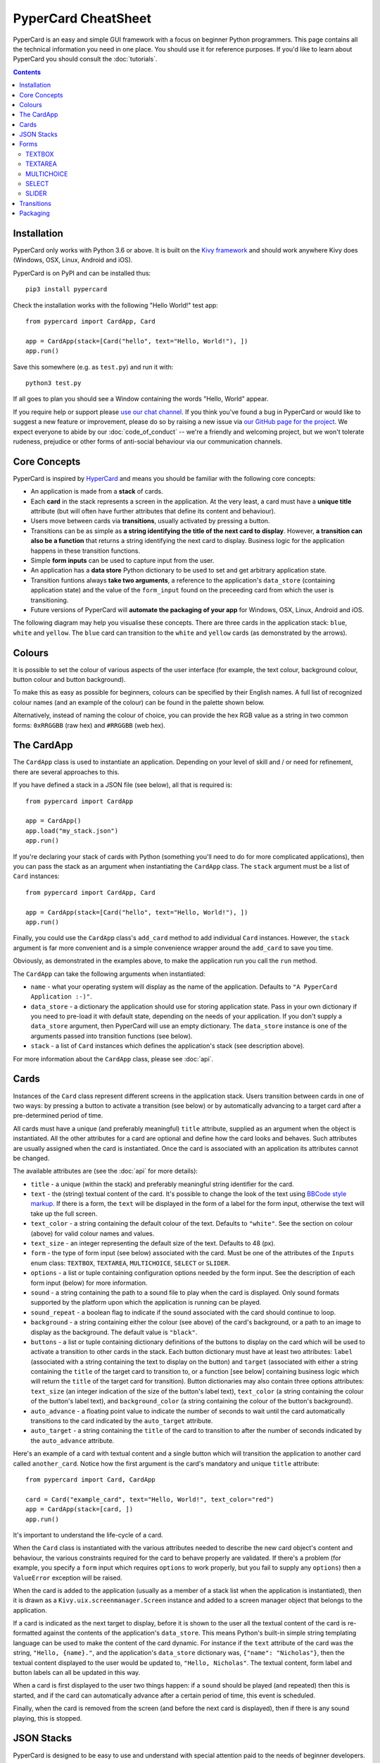 PyperCard CheatSheet
====================

PyperCard is an easy and simple GUI framework with a focus on beginner Python
programmers. This page contains all the technical information you need in one
place. You should use it for reference purposes. If you'd like to learn about
PyperCard you should consult the :doc:`tutorials`.

.. contents::
    :depth: 2

Installation
++++++++++++

PyperCard only works with Python 3.6 or above. It is built on the
`Kivy framework <https://kivy.org/>`_ and should work anywhere Kivy does
(Windows, OSX, Linux, Android and iOS).

PyperCard is on PyPI and can be installed thus::

    pip3 install pypercard

Check the installation works with the following "Hello World!" test app::

    from pypercard import CardApp, Card

    app = CardApp(stack=[Card("hello", text="Hello, World!"), ])
    app.run()

Save this somewhere (e.g. as ``test.py``) and run it with::

    python3 test.py 

If all goes to plan you should see a Window containing the words
"Hello, World" appear.

If you require help or support please
`use our chat channel <https://gitter.im/pypercard/community>`_. If you think
you've found a bug in PyperCard or would like to suggest a new feature or
improvement, please do so by raising a new issue via
`our GitHub page for the project <https://github.com/ntoll/pypercard/issues>`_.
We expect everyone to abide by our :doc:`code_of_conduct` -- we're a friendly
and welcoming project, but we won't tolerate rudeness, prejudice or other forms
of anti-social behaviour via our communication channels.

Core Concepts
+++++++++++++

PyperCard is inspired by `HyperCard <https://en.wikipedia.org/wiki/HyperCard>`_
and means you should be familiar with the following core concepts:

* An application is made from a **stack** of cards.
* Each **card** in the stack represents a screen in the application. At the
  very least, a card must have a **unique title** attribute (but will often
  have further attributes that define its content and behaviour).
* Users move between cards via **transitions**, usually activated by pressing a
  button.
* Transitions can be as simple as **a string identifying the title of the next
  card to display**. However, **a transition can also be a function** that
  returns a string identifying the next card to display. Business logic for the
  application happens in these transition functions.
* Simple **form inputs** can be used to capture input from the user.
* An application has a **data store** Python dictionary to be used to set and
  get arbitrary application state.
* Transition funtions always **take two arguments**, a reference to the
  application's ``data_store`` (containing application state) and the value of
  the ``form_input`` found on the preceeding card from which the user is
  transitioning.
* Future versions of PyperCard will **automate the packaging of your app** for
  Windows, OSX, Linux, Android and iOS.

The following diagram may help you visualise these concepts. There are three
cards in the application stack: ``blue``, ``white`` and ``yellow``. The
``blue`` card can transition to the ``white`` and ``yellow`` cards (as
demonstrated by the arrows).

.. raw:: html

    <img alt="Splash image" src="_static/splash.png" style="border: none;">

Colours
+++++++

It is possible to set the colour of various aspects of the user interface (for
example, the text colour, background colour, button colour and button
background).

To make this as easy as possible for beginners, colours can be specified by
their English names. A full list of recognized colour names (and an example of
the colour) can be found in the palette shown below.

Alternatively, instead of naming the colour of choice, you can provide the
hex RGB value as a string in two common forms: ``0xRRGGBB`` (raw hex) and
``#RRGGBB`` (web hex).

.. raw:: html

  <table>
    <tr>
      <td><span style="background: #000000; border: 1px #000 solid;">&nbsp&nbsp;&nbsp;&nbsp;</span></td><td>black</td>
      <td><span style="background: #696969; border: 1px #000 solid;">&nbsp&nbsp;&nbsp;&nbsp;</span></td><td>dimgrey</td>
      <td><span style="background: #A9A9A9; border: 1px #000 solid;">&nbsp&nbsp;&nbsp;&nbsp;</span></td><td>darkgrey</td>
      <td><span style="background: #BEBEBE; border: 1px #000 solid;">&nbsp&nbsp;&nbsp;&nbsp;</span></td><td>grey</td>
    </tr>
    <tr>
      <td><span style="background: #000000; border: 1px #000 solid;">&nbsp&nbsp;&nbsp;&nbsp;</span></td><td>grey0</td>
      <td><span style="background: #030303; border: 1px #000 solid;">&nbsp&nbsp;&nbsp;&nbsp;</span></td><td>grey1</td>
      <td><span style="background: #050505; border: 1px #000 solid;">&nbsp&nbsp;&nbsp;&nbsp;</span></td><td>grey2</td>
      <td><span style="background: #080808; border: 1px #000 solid;">&nbsp&nbsp;&nbsp;&nbsp;</span></td><td>grey3</td>
    </tr>
    <tr>
      <td><span style="background: #0A0A0A; border: 1px #000 solid;">&nbsp&nbsp;&nbsp;&nbsp;</span></td><td>grey4</td>
      <td><span style="background: #0D0D0D; border: 1px #000 solid;">&nbsp&nbsp;&nbsp;&nbsp;</span></td><td>grey5</td>
      <td><span style="background: #0F0F0F; border: 1px #000 solid;">&nbsp&nbsp;&nbsp;&nbsp;</span></td><td>grey6</td>
      <td><span style="background: #121212; border: 1px #000 solid;">&nbsp&nbsp;&nbsp;&nbsp;</span></td><td>grey7</td>
    </tr>
    <tr>
      <td><span style="background: #141414; border: 1px #000 solid;">&nbsp&nbsp;&nbsp;&nbsp;</span></td><td>grey8</td>
      <td><span style="background: #171717; border: 1px #000 solid;">&nbsp&nbsp;&nbsp;&nbsp;</span></td><td>grey9</td>
      <td><span style="background: #1A1A1A; border: 1px #000 solid;">&nbsp&nbsp;&nbsp;&nbsp;</span></td><td>grey10</td>
      <td><span style="background: #1C1C1C; border: 1px #000 solid;">&nbsp&nbsp;&nbsp;&nbsp;</span></td><td>grey11</td>
    </tr>
    <tr>
      <td><span style="background: #1F1F1F; border: 1px #000 solid;">&nbsp&nbsp;&nbsp;&nbsp;</span></td><td>grey12</td>
      <td><span style="background: #212121; border: 1px #000 solid;">&nbsp&nbsp;&nbsp;&nbsp;</span></td><td>grey13</td>
      <td><span style="background: #242424; border: 1px #000 solid;">&nbsp&nbsp;&nbsp;&nbsp;</span></td><td>grey14</td>
      <td><span style="background: #262626; border: 1px #000 solid;">&nbsp&nbsp;&nbsp;&nbsp;</span></td><td>grey15</td>
    </tr>
    <tr>
      <td><span style="background: #292929; border: 1px #000 solid;">&nbsp&nbsp;&nbsp;&nbsp;</span></td><td>grey16</td>
      <td><span style="background: #2B2B2B; border: 1px #000 solid;">&nbsp&nbsp;&nbsp;&nbsp;</span></td><td>grey17</td>
      <td><span style="background: #2E2E2E; border: 1px #000 solid;">&nbsp&nbsp;&nbsp;&nbsp;</span></td><td>grey18</td>
      <td><span style="background: #303030; border: 1px #000 solid;">&nbsp&nbsp;&nbsp;&nbsp;</span></td><td>grey19</td>
    </tr>
    <tr>
      <td><span style="background: #333333; border: 1px #000 solid;">&nbsp&nbsp;&nbsp;&nbsp;</span></td><td>grey20</td>
      <td><span style="background: #363636; border: 1px #000 solid;">&nbsp&nbsp;&nbsp;&nbsp;</span></td><td>grey21</td>
      <td><span style="background: #383838; border: 1px #000 solid;">&nbsp&nbsp;&nbsp;&nbsp;</span></td><td>grey22</td>
      <td><span style="background: #3B3B3B; border: 1px #000 solid;">&nbsp&nbsp;&nbsp;&nbsp;</span></td><td>grey23</td>
    </tr>
    <tr>
      <td><span style="background: #3D3D3D; border: 1px #000 solid;">&nbsp&nbsp;&nbsp;&nbsp;</span></td><td>grey24</td>
      <td><span style="background: #404040; border: 1px #000 solid;">&nbsp&nbsp;&nbsp;&nbsp;</span></td><td>grey25</td>
      <td><span style="background: #424242; border: 1px #000 solid;">&nbsp&nbsp;&nbsp;&nbsp;</span></td><td>grey26</td>
      <td><span style="background: #454545; border: 1px #000 solid;">&nbsp&nbsp;&nbsp;&nbsp;</span></td><td>grey27</td>
    </tr>
    <tr>
      <td><span style="background: #474747; border: 1px #000 solid;">&nbsp&nbsp;&nbsp;&nbsp;</span></td><td>grey28</td>
      <td><span style="background: #4A4A4A; border: 1px #000 solid;">&nbsp&nbsp;&nbsp;&nbsp;</span></td><td>grey29</td>
      <td><span style="background: #4D4D4D; border: 1px #000 solid;">&nbsp&nbsp;&nbsp;&nbsp;</span></td><td>grey30</td>
      <td><span style="background: #4F4F4F; border: 1px #000 solid;">&nbsp&nbsp;&nbsp;&nbsp;</span></td><td>grey31</td>
    </tr>
    <tr>
      <td><span style="background: #525252; border: 1px #000 solid;">&nbsp&nbsp;&nbsp;&nbsp;</span></td><td>grey32</td>
      <td><span style="background: #545454; border: 1px #000 solid;">&nbsp&nbsp;&nbsp;&nbsp;</span></td><td>grey33</td>
      <td><span style="background: #575757; border: 1px #000 solid;">&nbsp&nbsp;&nbsp;&nbsp;</span></td><td>grey34</td>
      <td><span style="background: #595959; border: 1px #000 solid;">&nbsp&nbsp;&nbsp;&nbsp;</span></td><td>grey35</td>
    </tr>
    <tr>
      <td><span style="background: #5C5C5C; border: 1px #000 solid;">&nbsp&nbsp;&nbsp;&nbsp;</span></td><td>grey36</td>
      <td><span style="background: #5E5E5E; border: 1px #000 solid;">&nbsp&nbsp;&nbsp;&nbsp;</span></td><td>grey37</td>
      <td><span style="background: #616161; border: 1px #000 solid;">&nbsp&nbsp;&nbsp;&nbsp;</span></td><td>grey38</td>
      <td><span style="background: #636363; border: 1px #000 solid;">&nbsp&nbsp;&nbsp;&nbsp;</span></td><td>grey39</td>
    </tr>
    <tr>
      <td><span style="background: #666666; border: 1px #000 solid;">&nbsp&nbsp;&nbsp;&nbsp;</span></td><td>grey40</td>
      <td><span style="background: #696969; border: 1px #000 solid;">&nbsp&nbsp;&nbsp;&nbsp;</span></td><td>grey41</td>
      <td><span style="background: #6B6B6B; border: 1px #000 solid;">&nbsp&nbsp;&nbsp;&nbsp;</span></td><td>grey42</td>
      <td><span style="background: #6E6E6E; border: 1px #000 solid;">&nbsp&nbsp;&nbsp;&nbsp;</span></td><td>grey43</td>
    </tr>
    <tr>
      <td><span style="background: #707070; border: 1px #000 solid;">&nbsp&nbsp;&nbsp;&nbsp;</span></td><td>grey44</td>
      <td><span style="background: #737373; border: 1px #000 solid;">&nbsp&nbsp;&nbsp;&nbsp;</span></td><td>grey45</td>
      <td><span style="background: #757575; border: 1px #000 solid;">&nbsp&nbsp;&nbsp;&nbsp;</span></td><td>grey46</td>
      <td><span style="background: #787878; border: 1px #000 solid;">&nbsp&nbsp;&nbsp;&nbsp;</span></td><td>grey47</td>
    </tr>
    <tr>
      <td><span style="background: #7A7A7A; border: 1px #000 solid;">&nbsp&nbsp;&nbsp;&nbsp;</span></td><td>grey48</td>
      <td><span style="background: #7D7D7D; border: 1px #000 solid;">&nbsp&nbsp;&nbsp;&nbsp;</span></td><td>grey49</td>
      <td><span style="background: #7F7F7F; border: 1px #000 solid;">&nbsp&nbsp;&nbsp;&nbsp;</span></td><td>grey50</td>
      <td><span style="background: #828282; border: 1px #000 solid;">&nbsp&nbsp;&nbsp;&nbsp;</span></td><td>grey51</td>
    </tr>
    <tr>
      <td><span style="background: #858585; border: 1px #000 solid;">&nbsp&nbsp;&nbsp;&nbsp;</span></td><td>grey52</td>
      <td><span style="background: #878787; border: 1px #000 solid;">&nbsp&nbsp;&nbsp;&nbsp;</span></td><td>grey53</td>
      <td><span style="background: #8A8A8A; border: 1px #000 solid;">&nbsp&nbsp;&nbsp;&nbsp;</span></td><td>grey54</td>
      <td><span style="background: #8C8C8C; border: 1px #000 solid;">&nbsp&nbsp;&nbsp;&nbsp;</span></td><td>grey55</td>
    </tr>
    <tr>
      <td><span style="background: #8F8F8F; border: 1px #000 solid;">&nbsp&nbsp;&nbsp;&nbsp;</span></td><td>grey56</td>
      <td><span style="background: #919191; border: 1px #000 solid;">&nbsp&nbsp;&nbsp;&nbsp;</span></td><td>grey57</td>
      <td><span style="background: #949494; border: 1px #000 solid;">&nbsp&nbsp;&nbsp;&nbsp;</span></td><td>grey58</td>
      <td><span style="background: #969696; border: 1px #000 solid;">&nbsp&nbsp;&nbsp;&nbsp;</span></td><td>grey59</td>
    </tr>
    <tr>
      <td><span style="background: #999999; border: 1px #000 solid;">&nbsp&nbsp;&nbsp;&nbsp;</span></td><td>grey60</td>
      <td><span style="background: #9C9C9C; border: 1px #000 solid;">&nbsp&nbsp;&nbsp;&nbsp;</span></td><td>grey61</td>
      <td><span style="background: #9E9E9E; border: 1px #000 solid;">&nbsp&nbsp;&nbsp;&nbsp;</span></td><td>grey62</td>
      <td><span style="background: #A1A1A1; border: 1px #000 solid;">&nbsp&nbsp;&nbsp;&nbsp;</span></td><td>grey63</td>
    </tr>
    <tr>
      <td><span style="background: #A3A3A3; border: 1px #000 solid;">&nbsp&nbsp;&nbsp;&nbsp;</span></td><td>grey64</td>
      <td><span style="background: #A6A6A6; border: 1px #000 solid;">&nbsp&nbsp;&nbsp;&nbsp;</span></td><td>grey65</td>
      <td><span style="background: #A8A8A8; border: 1px #000 solid;">&nbsp&nbsp;&nbsp;&nbsp;</span></td><td>grey66</td>
      <td><span style="background: #ABABAB; border: 1px #000 solid;">&nbsp&nbsp;&nbsp;&nbsp;</span></td><td>grey67</td>
    </tr>
    <tr>
      <td><span style="background: #ADADAD; border: 1px #000 solid;">&nbsp&nbsp;&nbsp;&nbsp;</span></td><td>grey68</td>
      <td><span style="background: #B0B0B0; border: 1px #000 solid;">&nbsp&nbsp;&nbsp;&nbsp;</span></td><td>grey69</td>
      <td><span style="background: #B3B3B3; border: 1px #000 solid;">&nbsp&nbsp;&nbsp;&nbsp;</span></td><td>grey70</td>
      <td><span style="background: #B5B5B5; border: 1px #000 solid;">&nbsp&nbsp;&nbsp;&nbsp;</span></td><td>grey71</td>
    </tr>
    <tr>
      <td><span style="background: #B8B8B8; border: 1px #000 solid;">&nbsp&nbsp;&nbsp;&nbsp;</span></td><td>grey72</td>
      <td><span style="background: #BABABA; border: 1px #000 solid;">&nbsp&nbsp;&nbsp;&nbsp;</span></td><td>grey73</td>
      <td><span style="background: #BDBDBD; border: 1px #000 solid;">&nbsp&nbsp;&nbsp;&nbsp;</span></td><td>grey74</td>
      <td><span style="background: #BFBFBF; border: 1px #000 solid;">&nbsp&nbsp;&nbsp;&nbsp;</span></td><td>grey75</td>
    </tr>
    <tr>
      <td><span style="background: #C2C2C2; border: 1px #000 solid;">&nbsp&nbsp;&nbsp;&nbsp;</span></td><td>grey76</td>
      <td><span style="background: #C4C4C4; border: 1px #000 solid;">&nbsp&nbsp;&nbsp;&nbsp;</span></td><td>grey77</td>
      <td><span style="background: #C7C7C7; border: 1px #000 solid;">&nbsp&nbsp;&nbsp;&nbsp;</span></td><td>grey78</td>
      <td><span style="background: #C9C9C9; border: 1px #000 solid;">&nbsp&nbsp;&nbsp;&nbsp;</span></td><td>grey79</td>
    </tr>
    <tr>
      <td><span style="background: #CCCCCC; border: 1px #000 solid;">&nbsp&nbsp;&nbsp;&nbsp;</span></td><td>grey80</td>
      <td><span style="background: #CFCFCF; border: 1px #000 solid;">&nbsp&nbsp;&nbsp;&nbsp;</span></td><td>grey81</td>
      <td><span style="background: #D1D1D1; border: 1px #000 solid;">&nbsp&nbsp;&nbsp;&nbsp;</span></td><td>grey82</td>
      <td><span style="background: #D4D4D4; border: 1px #000 solid;">&nbsp&nbsp;&nbsp;&nbsp;</span></td><td>grey83</td>
    </tr>
    <tr>
      <td><span style="background: #D6D6D6; border: 1px #000 solid;">&nbsp&nbsp;&nbsp;&nbsp;</span></td><td>grey84</td>
      <td><span style="background: #D9D9D9; border: 1px #000 solid;">&nbsp&nbsp;&nbsp;&nbsp;</span></td><td>grey85</td>
      <td><span style="background: #DBDBDB; border: 1px #000 solid;">&nbsp&nbsp;&nbsp;&nbsp;</span></td><td>grey86</td>
      <td><span style="background: #DEDEDE; border: 1px #000 solid;">&nbsp&nbsp;&nbsp;&nbsp;</span></td><td>grey87</td>
    </tr>
    <tr>
      <td><span style="background: #E0E0E0; border: 1px #000 solid;">&nbsp&nbsp;&nbsp;&nbsp;</span></td><td>grey88</td>
      <td><span style="background: #E3E3E3; border: 1px #000 solid;">&nbsp&nbsp;&nbsp;&nbsp;</span></td><td>grey89</td>
      <td><span style="background: #E5E5E5; border: 1px #000 solid;">&nbsp&nbsp;&nbsp;&nbsp;</span></td><td>grey90</td>
      <td><span style="background: #E8E8E8; border: 1px #000 solid;">&nbsp&nbsp;&nbsp;&nbsp;</span></td><td>grey91</td>
    </tr>
    <tr>
      <td><span style="background: #EBEBEB; border: 1px #000 solid;">&nbsp&nbsp;&nbsp;&nbsp;</span></td><td>grey92</td>
      <td><span style="background: #EDEDED; border: 1px #000 solid;">&nbsp&nbsp;&nbsp;&nbsp;</span></td><td>grey93</td>
      <td><span style="background: #F0F0F0; border: 1px #000 solid;">&nbsp&nbsp;&nbsp;&nbsp;</span></td><td>grey94</td>
      <td><span style="background: #F2F2F2; border: 1px #000 solid;">&nbsp&nbsp;&nbsp;&nbsp;</span></td><td>grey95</td>
    </tr>
    <tr>
      <td><span style="background: #F5F5F5; border: 1px #000 solid;">&nbsp&nbsp;&nbsp;&nbsp;</span></td><td>grey96</td>
      <td><span style="background: #F7F7F7; border: 1px #000 solid;">&nbsp&nbsp;&nbsp;&nbsp;</span></td><td>grey97</td>
      <td><span style="background: #FAFAFA; border: 1px #000 solid;">&nbsp&nbsp;&nbsp;&nbsp;</span></td><td>grey98</td>
      <td><span style="background: #FCFCFC; border: 1px #000 solid;">&nbsp&nbsp;&nbsp;&nbsp;</span></td><td>grey99</td>
    </tr>
    <tr>
      <td><span style="background: #D3D3D3; border: 1px #000 solid;">&nbsp&nbsp;&nbsp;&nbsp;</span></td><td>lightgrey</td>
      <td><span style="background: #DCDCDC; border: 1px #000 solid;">&nbsp&nbsp;&nbsp;&nbsp;</span></td><td>gainsboro</td>
      <td><span style="background: #F5F5F5; border: 1px #000 solid;">&nbsp&nbsp;&nbsp;&nbsp;</span></td><td>whitesmoke</td>
      <td><span style="background: #FFFFFF; border: 1px #000 solid;">&nbsp&nbsp;&nbsp;&nbsp;</span></td><td>white</td>
    </tr>
    <tr>
      <td><span style="background: #8B0000; border: 1px #000 solid;">&nbsp&nbsp;&nbsp;&nbsp;</span></td><td>darkred</td>
      <td><span style="background: #8B4513; border: 1px #000 solid;">&nbsp&nbsp;&nbsp;&nbsp;</span></td><td>saddlebrown</td>
      <td><span style="background: #A0522D; border: 1px #000 solid;">&nbsp&nbsp;&nbsp;&nbsp;</span></td><td>sienna</td>
      <td><span style="background: #FF8247; border: 1px #000 solid;">&nbsp&nbsp;&nbsp;&nbsp;</span></td><td>sienna1</td>
    </tr>
    <tr>
      <td><span style="background: #EE7942; border: 1px #000 solid;">&nbsp&nbsp;&nbsp;&nbsp;</span></td><td>sienna2</td>
      <td><span style="background: #CD6839; border: 1px #000 solid;">&nbsp&nbsp;&nbsp;&nbsp;</span></td><td>sienna3</td>
      <td><span style="background: #8B4726; border: 1px #000 solid;">&nbsp&nbsp;&nbsp;&nbsp;</span></td><td>sienna4</td>
      <td><span style="background: #A52A2A; border: 1px #000 solid;">&nbsp&nbsp;&nbsp;&nbsp;</span></td><td>brown</td>
    </tr>
    <tr>
      <td><span style="background: #FF4040; border: 1px #000 solid;">&nbsp&nbsp;&nbsp;&nbsp;</span></td><td>brown1</td>
      <td><span style="background: #EE3B3B; border: 1px #000 solid;">&nbsp&nbsp;&nbsp;&nbsp;</span></td><td>brown2</td>
      <td><span style="background: #CD3333; border: 1px #000 solid;">&nbsp&nbsp;&nbsp;&nbsp;</span></td><td>brown3</td>
      <td><span style="background: #8B2323; border: 1px #000 solid;">&nbsp&nbsp;&nbsp;&nbsp;</span></td><td>brown4</td>
    </tr>
    <tr>
      <td><span style="background: #B03060; border: 1px #000 solid;">&nbsp&nbsp;&nbsp;&nbsp;</span></td><td>maroon</td>
      <td><span style="background: #FF34B3; border: 1px #000 solid;">&nbsp&nbsp;&nbsp;&nbsp;</span></td><td>maroon1</td>
      <td><span style="background: #EE30A7; border: 1px #000 solid;">&nbsp&nbsp;&nbsp;&nbsp;</span></td><td>maroon2</td>
      <td><span style="background: #CD2990; border: 1px #000 solid;">&nbsp&nbsp;&nbsp;&nbsp;</span></td><td>maroon3</td>
    </tr>
    <tr>
      <td><span style="background: #8B1C62; border: 1px #000 solid;">&nbsp&nbsp;&nbsp;&nbsp;</span></td><td>maroon4</td>
      <td><span style="background: #B22222; border: 1px #000 solid;">&nbsp&nbsp;&nbsp;&nbsp;</span></td><td>firebrick</td>
      <td><span style="background: #FF3030; border: 1px #000 solid;">&nbsp&nbsp;&nbsp;&nbsp;</span></td><td>firebrick1</td>
      <td><span style="background: #EE2C2C; border: 1px #000 solid;">&nbsp&nbsp;&nbsp;&nbsp;</span></td><td>firebrick2</td>
    </tr>
    <tr>
      <td><span style="background: #CD2626; border: 1px #000 solid;">&nbsp&nbsp;&nbsp;&nbsp;</span></td><td>firebrick3</td>
      <td><span style="background: #8B1A1A; border: 1px #000 solid;">&nbsp&nbsp;&nbsp;&nbsp;</span></td><td>firebrick4</td>
      <td><span style="background: #B8860B; border: 1px #000 solid;">&nbsp&nbsp;&nbsp;&nbsp;</span></td><td>darkgoldenrod</td>
      <td><span style="background: #FFB90F; border: 1px #000 solid;">&nbsp&nbsp;&nbsp;&nbsp;</span></td><td>darkgoldenrod1</td>
    </tr>
    <tr>
      <td><span style="background: #EEAD0E; border: 1px #000 solid;">&nbsp&nbsp;&nbsp;&nbsp;</span></td><td>darkgoldenrod2</td>
      <td><span style="background: #CD950C; border: 1px #000 solid;">&nbsp&nbsp;&nbsp;&nbsp;</span></td><td>darkgoldenrod3</td>
      <td><span style="background: #8B6508; border: 1px #000 solid;">&nbsp&nbsp;&nbsp;&nbsp;</span></td><td>darkgoldenrod4</td>
      <td><span style="background: #BC8F8F; border: 1px #000 solid;">&nbsp&nbsp;&nbsp;&nbsp;</span></td><td>rosybrown</td>
    </tr>
    <tr>
      <td><span style="background: #FFC1C1; border: 1px #000 solid;">&nbsp&nbsp;&nbsp;&nbsp;</span></td><td>rosybrown1</td>
      <td><span style="background: #EEB4B4; border: 1px #000 solid;">&nbsp&nbsp;&nbsp;&nbsp;</span></td><td>rosybrown2</td>
      <td><span style="background: #CD9B9B; border: 1px #000 solid;">&nbsp&nbsp;&nbsp;&nbsp;</span></td><td>rosybrown3</td>
      <td><span style="background: #8B6969; border: 1px #000 solid;">&nbsp&nbsp;&nbsp;&nbsp;</span></td><td>rosybrown4</td>
    </tr>
    <tr>
      <td><span style="background: #BDB76B; border: 1px #000 solid;">&nbsp&nbsp;&nbsp;&nbsp;</span></td><td>darkkhaki</td>
      <td><span style="background: #C71585; border: 1px #000 solid;">&nbsp&nbsp;&nbsp;&nbsp;</span></td><td>mediumvioletred</td>
      <td><span style="background: #CD5C5C; border: 1px #000 solid;">&nbsp&nbsp;&nbsp;&nbsp;</span></td><td>indianred</td>
      <td><span style="background: #FF6A6A; border: 1px #000 solid;">&nbsp&nbsp;&nbsp;&nbsp;</span></td><td>indianred1</td>
    </tr>
    <tr>
      <td><span style="background: #EE6363; border: 1px #000 solid;">&nbsp&nbsp;&nbsp;&nbsp;</span></td><td>indianred2</td>
      <td><span style="background: #CD5555; border: 1px #000 solid;">&nbsp&nbsp;&nbsp;&nbsp;</span></td><td>indianred3</td>
      <td><span style="background: #8B3A3A; border: 1px #000 solid;">&nbsp&nbsp;&nbsp;&nbsp;</span></td><td>indianred4</td>
      <td><span style="background: #CD853F; border: 1px #000 solid;">&nbsp&nbsp;&nbsp;&nbsp;</span></td><td>peru</td>
    </tr>
    <tr>
      <td><span style="background: #D02090; border: 1px #000 solid;">&nbsp&nbsp;&nbsp;&nbsp;</span></td><td>violetred</td>
      <td><span style="background: #FF3E96; border: 1px #000 solid;">&nbsp&nbsp;&nbsp;&nbsp;</span></td><td>violetred1</td>
      <td><span style="background: #EE3A8C; border: 1px #000 solid;">&nbsp&nbsp;&nbsp;&nbsp;</span></td><td>violetred2</td>
      <td><span style="background: #CD3278; border: 1px #000 solid;">&nbsp&nbsp;&nbsp;&nbsp;</span></td><td>violetred3</td>
    </tr>
    <tr>
      <td><span style="background: #8B2252; border: 1px #000 solid;">&nbsp&nbsp;&nbsp;&nbsp;</span></td><td>violetred4</td>
      <td><span style="background: #D2691E; border: 1px #000 solid;">&nbsp&nbsp;&nbsp;&nbsp;</span></td><td>chocolate</td>
      <td><span style="background: #FF7F24; border: 1px #000 solid;">&nbsp&nbsp;&nbsp;&nbsp;</span></td><td>chocolate1</td>
      <td><span style="background: #EE7621; border: 1px #000 solid;">&nbsp&nbsp;&nbsp;&nbsp;</span></td><td>chocolate2</td>
    </tr>
    <tr>
      <td><span style="background: #CD661D; border: 1px #000 solid;">&nbsp&nbsp;&nbsp;&nbsp;</span></td><td>chocolate3</td>
      <td><span style="background: #8B4513; border: 1px #000 solid;">&nbsp&nbsp;&nbsp;&nbsp;</span></td><td>chocolate4</td>
      <td><span style="background: #D2B48C; border: 1px #000 solid;">&nbsp&nbsp;&nbsp;&nbsp;</span></td><td>tan</td>
      <td><span style="background: #FFA54F; border: 1px #000 solid;">&nbsp&nbsp;&nbsp;&nbsp;</span></td><td>tan1</td>
    </tr>
    <tr>
      <td><span style="background: #EE9A49; border: 1px #000 solid;">&nbsp&nbsp;&nbsp;&nbsp;</span></td><td>tan2</td>
      <td><span style="background: #CD853F; border: 1px #000 solid;">&nbsp&nbsp;&nbsp;&nbsp;</span></td><td>tan3</td>
      <td><span style="background: #8B5A2B; border: 1px #000 solid;">&nbsp&nbsp;&nbsp;&nbsp;</span></td><td>tan4</td>
      <td><span style="background: #DA70D6; border: 1px #000 solid;">&nbsp&nbsp;&nbsp;&nbsp;</span></td><td>orchid</td>
    </tr>
    <tr>
      <td><span style="background: #FF83FA; border: 1px #000 solid;">&nbsp&nbsp;&nbsp;&nbsp;</span></td><td>orchid1</td>
      <td><span style="background: #EE7AE9; border: 1px #000 solid;">&nbsp&nbsp;&nbsp;&nbsp;</span></td><td>orchid2</td>
      <td><span style="background: #CD69C9; border: 1px #000 solid;">&nbsp&nbsp;&nbsp;&nbsp;</span></td><td>orchid3</td>
      <td><span style="background: #8B4789; border: 1px #000 solid;">&nbsp&nbsp;&nbsp;&nbsp;</span></td><td>orchid4</td>
    </tr>
    <tr>
      <td><span style="background: #DAA520; border: 1px #000 solid;">&nbsp&nbsp;&nbsp;&nbsp;</span></td><td>goldenrod</td>
      <td><span style="background: #FFC125; border: 1px #000 solid;">&nbsp&nbsp;&nbsp;&nbsp;</span></td><td>goldenrod1</td>
      <td><span style="background: #EEB422; border: 1px #000 solid;">&nbsp&nbsp;&nbsp;&nbsp;</span></td><td>goldenrod2</td>
      <td><span style="background: #CD9B1D; border: 1px #000 solid;">&nbsp&nbsp;&nbsp;&nbsp;</span></td><td>goldenrod3</td>
    </tr>
    <tr>
      <td><span style="background: #8B6914; border: 1px #000 solid;">&nbsp&nbsp;&nbsp;&nbsp;</span></td><td>goldenrod4</td>
      <td><span style="background: #DB7093; border: 1px #000 solid;">&nbsp&nbsp;&nbsp;&nbsp;</span></td><td>palevioletred</td>
      <td><span style="background: #FF82AB; border: 1px #000 solid;">&nbsp&nbsp;&nbsp;&nbsp;</span></td><td>palevioletred1</td>
      <td><span style="background: #EE799F; border: 1px #000 solid;">&nbsp&nbsp;&nbsp;&nbsp;</span></td><td>palevioletred2</td>
    </tr>
    <tr>
      <td><span style="background: #CD6889; border: 1px #000 solid;">&nbsp&nbsp;&nbsp;&nbsp;</span></td><td>palevioletred3</td>
      <td><span style="background: #8B475D; border: 1px #000 solid;">&nbsp&nbsp;&nbsp;&nbsp;</span></td><td>palevioletred4</td>
      <td><span style="background: #DEB887; border: 1px #000 solid;">&nbsp&nbsp;&nbsp;&nbsp;</span></td><td>burlywood</td>
      <td><span style="background: #FFD39B; border: 1px #000 solid;">&nbsp&nbsp;&nbsp;&nbsp;</span></td><td>burlywood1</td>
    </tr>
    <tr>
      <td><span style="background: #EEC591; border: 1px #000 solid;">&nbsp&nbsp;&nbsp;&nbsp;</span></td><td>burlywood2</td>
      <td><span style="background: #CDAA7D; border: 1px #000 solid;">&nbsp&nbsp;&nbsp;&nbsp;</span></td><td>burlywood3</td>
      <td><span style="background: #8B7355; border: 1px #000 solid;">&nbsp&nbsp;&nbsp;&nbsp;</span></td><td>burlywood4</td>
      <td><span style="background: #E9967A; border: 1px #000 solid;">&nbsp&nbsp;&nbsp;&nbsp;</span></td><td>darksalmon</td>
    </tr>
    <tr>
      <td><span style="background: #EEDD82; border: 1px #000 solid;">&nbsp&nbsp;&nbsp;&nbsp;</span></td><td>lightgoldenrod</td>
      <td><span style="background: #FFEC8B; border: 1px #000 solid;">&nbsp&nbsp;&nbsp;&nbsp;</span></td><td>lightgoldenrod1</td>
      <td><span style="background: #EEDC82; border: 1px #000 solid;">&nbsp&nbsp;&nbsp;&nbsp;</span></td><td>lightgoldenrod2</td>
      <td><span style="background: #CDBE70; border: 1px #000 solid;">&nbsp&nbsp;&nbsp;&nbsp;</span></td><td>lightgoldenrod3</td>
    </tr>
    <tr>
      <td><span style="background: #8B814C; border: 1px #000 solid;">&nbsp&nbsp;&nbsp;&nbsp;</span></td><td>lightgoldenrod4</td>
      <td><span style="background: #EEE8AA; border: 1px #000 solid;">&nbsp&nbsp;&nbsp;&nbsp;</span></td><td>palegoldenrod</td>
      <td><span style="background: #F08080; border: 1px #000 solid;">&nbsp&nbsp;&nbsp;&nbsp;</span></td><td>lightcoral</td>
      <td><span style="background: #F0E68C; border: 1px #000 solid;">&nbsp&nbsp;&nbsp;&nbsp;</span></td><td>khaki</td>
    </tr>
    <tr>
      <td><span style="background: #FFF68F; border: 1px #000 solid;">&nbsp&nbsp;&nbsp;&nbsp;</span></td><td>khaki1</td>
      <td><span style="background: #EEE685; border: 1px #000 solid;">&nbsp&nbsp;&nbsp;&nbsp;</span></td><td>khaki2</td>
      <td><span style="background: #CDC673; border: 1px #000 solid;">&nbsp&nbsp;&nbsp;&nbsp;</span></td><td>khaki3</td>
      <td><span style="background: #8B864E; border: 1px #000 solid;">&nbsp&nbsp;&nbsp;&nbsp;</span></td><td>khaki4</td>
    </tr>
    <tr>
      <td><span style="background: #F4A460; border: 1px #000 solid;">&nbsp&nbsp;&nbsp;&nbsp;</span></td><td>sandybrown</td>
      <td><span style="background: #F5DEB3; border: 1px #000 solid;">&nbsp&nbsp;&nbsp;&nbsp;</span></td><td>wheat</td>
      <td><span style="background: #FFE7BA; border: 1px #000 solid;">&nbsp&nbsp;&nbsp;&nbsp;</span></td><td>wheat1</td>
      <td><span style="background: #EED8AE; border: 1px #000 solid;">&nbsp&nbsp;&nbsp;&nbsp;</span></td><td>wheat2</td>
    </tr>
    <tr>
      <td><span style="background: #CDBA96; border: 1px #000 solid;">&nbsp&nbsp;&nbsp;&nbsp;</span></td><td>wheat3</td>
      <td><span style="background: #8B7E66; border: 1px #000 solid;">&nbsp&nbsp;&nbsp;&nbsp;</span></td><td>wheat4</td>
      <td><span style="background: #FA8072; border: 1px #000 solid;">&nbsp&nbsp;&nbsp;&nbsp;</span></td><td>salmon</td>
      <td><span style="background: #FF8C69; border: 1px #000 solid;">&nbsp&nbsp;&nbsp;&nbsp;</span></td><td>salmon1</td>
    </tr>
    <tr>
      <td><span style="background: #EE8262; border: 1px #000 solid;">&nbsp&nbsp;&nbsp;&nbsp;</span></td><td>salmon2</td>
      <td><span style="background: #CD7054; border: 1px #000 solid;">&nbsp&nbsp;&nbsp;&nbsp;</span></td><td>salmon3</td>
      <td><span style="background: #8B4C39; border: 1px #000 solid;">&nbsp&nbsp;&nbsp;&nbsp;</span></td><td>salmon4</td>
      <td><span style="background: #FAEBD7; border: 1px #000 solid;">&nbsp&nbsp;&nbsp;&nbsp;</span></td><td>antiquewhite</td>
    </tr>
    <tr>
      <td><span style="background: #FFEFDB; border: 1px #000 solid;">&nbsp&nbsp;&nbsp;&nbsp;</span></td><td>antiquewhite1</td>
      <td><span style="background: #EEDFCC; border: 1px #000 solid;">&nbsp&nbsp;&nbsp;&nbsp;</span></td><td>antiquewhite2</td>
      <td><span style="background: #CDC0B0; border: 1px #000 solid;">&nbsp&nbsp;&nbsp;&nbsp;</span></td><td>antiquewhite3</td>
      <td><span style="background: #8B8378; border: 1px #000 solid;">&nbsp&nbsp;&nbsp;&nbsp;</span></td><td>antiquewhite4</td>
    </tr>
    <tr>
      <td><span style="background: #FAF0E6; border: 1px #000 solid;">&nbsp&nbsp;&nbsp;&nbsp;</span></td><td>linen</td>
      <td><span style="background: #FDF5E6; border: 1px #000 solid;">&nbsp&nbsp;&nbsp;&nbsp;</span></td><td>oldlace</td>
      <td><span style="background: #FF0000; border: 1px #000 solid;">&nbsp&nbsp;&nbsp;&nbsp;</span></td><td>red</td>
      <td><span style="background: #FF0000; border: 1px #000 solid;">&nbsp&nbsp;&nbsp;&nbsp;</span></td><td>red1</td>
    </tr>
    <tr>
      <td><span style="background: #EE0000; border: 1px #000 solid;">&nbsp&nbsp;&nbsp;&nbsp;</span></td><td>red2</td>
      <td><span style="background: #CD0000; border: 1px #000 solid;">&nbsp&nbsp;&nbsp;&nbsp;</span></td><td>red3</td>
      <td><span style="background: #8B0000; border: 1px #000 solid;">&nbsp&nbsp;&nbsp;&nbsp;</span></td><td>red4</td>
      <td><span style="background: #FF1493; border: 1px #000 solid;">&nbsp&nbsp;&nbsp;&nbsp;</span></td><td>deeppink</td>
    </tr>
    <tr>
      <td><span style="background: #FF1493; border: 1px #000 solid;">&nbsp&nbsp;&nbsp;&nbsp;</span></td><td>deeppink1</td>
      <td><span style="background: #EE1289; border: 1px #000 solid;">&nbsp&nbsp;&nbsp;&nbsp;</span></td><td>deeppink2</td>
      <td><span style="background: #CD1076; border: 1px #000 solid;">&nbsp&nbsp;&nbsp;&nbsp;</span></td><td>deeppink3</td>
      <td><span style="background: #8B0A50; border: 1px #000 solid;">&nbsp&nbsp;&nbsp;&nbsp;</span></td><td>deeppink4</td>
    </tr>
    <tr>
      <td><span style="background: #FF4500; border: 1px #000 solid;">&nbsp&nbsp;&nbsp;&nbsp;</span></td><td>orangered</td>
      <td><span style="background: #FF4500; border: 1px #000 solid;">&nbsp&nbsp;&nbsp;&nbsp;</span></td><td>orangered1</td>
      <td><span style="background: #EE4000; border: 1px #000 solid;">&nbsp&nbsp;&nbsp;&nbsp;</span></td><td>orangered2</td>
      <td><span style="background: #CD3700; border: 1px #000 solid;">&nbsp&nbsp;&nbsp;&nbsp;</span></td><td>orangered3</td>
    </tr>
    <tr>
      <td><span style="background: #8B2500; border: 1px #000 solid;">&nbsp&nbsp;&nbsp;&nbsp;</span></td><td>orangered4</td>
      <td><span style="background: #FF6347; border: 1px #000 solid;">&nbsp&nbsp;&nbsp;&nbsp;</span></td><td>tomato</td>
      <td><span style="background: #FF6347; border: 1px #000 solid;">&nbsp&nbsp;&nbsp;&nbsp;</span></td><td>tomato1</td>
      <td><span style="background: #EE5C42; border: 1px #000 solid;">&nbsp&nbsp;&nbsp;&nbsp;</span></td><td>tomato2</td>
    </tr>
    <tr>
      <td><span style="background: #CD4F39; border: 1px #000 solid;">&nbsp&nbsp;&nbsp;&nbsp;</span></td><td>tomato3</td>
      <td><span style="background: #8B3626; border: 1px #000 solid;">&nbsp&nbsp;&nbsp;&nbsp;</span></td><td>tomato4</td>
      <td><span style="background: #FF69B4; border: 1px #000 solid;">&nbsp&nbsp;&nbsp;&nbsp;</span></td><td>hotpink</td>
      <td><span style="background: #FF6EB4; border: 1px #000 solid;">&nbsp&nbsp;&nbsp;&nbsp;</span></td><td>hotpink1</td>
    </tr>
    <tr>
      <td><span style="background: #EE6AA7; border: 1px #000 solid;">&nbsp&nbsp;&nbsp;&nbsp;</span></td><td>hotpink2</td>
      <td><span style="background: #CD6090; border: 1px #000 solid;">&nbsp&nbsp;&nbsp;&nbsp;</span></td><td>hotpink3</td>
      <td><span style="background: #8B3A62; border: 1px #000 solid;">&nbsp&nbsp;&nbsp;&nbsp;</span></td><td>hotpink4</td>
      <td><span style="background: #FF7F50; border: 1px #000 solid;">&nbsp&nbsp;&nbsp;&nbsp;</span></td><td>coral</td>
    </tr>
    <tr>
      <td><span style="background: #FF7256; border: 1px #000 solid;">&nbsp&nbsp;&nbsp;&nbsp;</span></td><td>coral1</td>
      <td><span style="background: #EE6A50; border: 1px #000 solid;">&nbsp&nbsp;&nbsp;&nbsp;</span></td><td>coral2</td>
      <td><span style="background: #CD5B45; border: 1px #000 solid;">&nbsp&nbsp;&nbsp;&nbsp;</span></td><td>coral3</td>
      <td><span style="background: #8B3E2F; border: 1px #000 solid;">&nbsp&nbsp;&nbsp;&nbsp;</span></td><td>coral4</td>
    </tr>
    <tr>
      <td><span style="background: #FF8C00; border: 1px #000 solid;">&nbsp&nbsp;&nbsp;&nbsp;</span></td><td>darkorange</td>
      <td><span style="background: #FF7F00; border: 1px #000 solid;">&nbsp&nbsp;&nbsp;&nbsp;</span></td><td>darkorange1</td>
      <td><span style="background: #EE7600; border: 1px #000 solid;">&nbsp&nbsp;&nbsp;&nbsp;</span></td><td>darkorange2</td>
      <td><span style="background: #CD6600; border: 1px #000 solid;">&nbsp&nbsp;&nbsp;&nbsp;</span></td><td>darkorange3</td>
    </tr>
    <tr>
      <td><span style="background: #8B4500; border: 1px #000 solid;">&nbsp&nbsp;&nbsp;&nbsp;</span></td><td>darkorange4</td>
      <td><span style="background: #FFA07A; border: 1px #000 solid;">&nbsp&nbsp;&nbsp;&nbsp;</span></td><td>lightsalmon</td>
      <td><span style="background: #FFA07A; border: 1px #000 solid;">&nbsp&nbsp;&nbsp;&nbsp;</span></td><td>lightsalmon1</td>
      <td><span style="background: #EE9572; border: 1px #000 solid;">&nbsp&nbsp;&nbsp;&nbsp;</span></td><td>lightsalmon2</td>
    </tr>
    <tr>
      <td><span style="background: #CD8162; border: 1px #000 solid;">&nbsp&nbsp;&nbsp;&nbsp;</span></td><td>lightsalmon3</td>
      <td><span style="background: #8B5742; border: 1px #000 solid;">&nbsp&nbsp;&nbsp;&nbsp;</span></td><td>lightsalmon4</td>
      <td><span style="background: #FFA500; border: 1px #000 solid;">&nbsp&nbsp;&nbsp;&nbsp;</span></td><td>orange</td>
      <td><span style="background: #FFA500; border: 1px #000 solid;">&nbsp&nbsp;&nbsp;&nbsp;</span></td><td>orange1</td>
    </tr>
    <tr>
      <td><span style="background: #EE9A00; border: 1px #000 solid;">&nbsp&nbsp;&nbsp;&nbsp;</span></td><td>orange2</td>
      <td><span style="background: #CD8500; border: 1px #000 solid;">&nbsp&nbsp;&nbsp;&nbsp;</span></td><td>orange3</td>
      <td><span style="background: #8B5A00; border: 1px #000 solid;">&nbsp&nbsp;&nbsp;&nbsp;</span></td><td>orange4</td>
      <td><span style="background: #FFB6C1; border: 1px #000 solid;">&nbsp&nbsp;&nbsp;&nbsp;</span></td><td>lightpink</td>
    </tr>
    <tr>
      <td><span style="background: #FFAEB9; border: 1px #000 solid;">&nbsp&nbsp;&nbsp;&nbsp;</span></td><td>lightpink1</td>
      <td><span style="background: #EEA2AD; border: 1px #000 solid;">&nbsp&nbsp;&nbsp;&nbsp;</span></td><td>lightpink2</td>
      <td><span style="background: #CD8C95; border: 1px #000 solid;">&nbsp&nbsp;&nbsp;&nbsp;</span></td><td>lightpink3</td>
      <td><span style="background: #8B5F65; border: 1px #000 solid;">&nbsp&nbsp;&nbsp;&nbsp;</span></td><td>lightpink4</td>
    </tr>
    <tr>
      <td><span style="background: #FFC0CB; border: 1px #000 solid;">&nbsp&nbsp;&nbsp;&nbsp;</span></td><td>pink</td>
      <td><span style="background: #FFB5C5; border: 1px #000 solid;">&nbsp&nbsp;&nbsp;&nbsp;</span></td><td>pink1</td>
      <td><span style="background: #EEA9B8; border: 1px #000 solid;">&nbsp&nbsp;&nbsp;&nbsp;</span></td><td>pink2</td>
      <td><span style="background: #CD919E; border: 1px #000 solid;">&nbsp&nbsp;&nbsp;&nbsp;</span></td><td>pink3</td>
    </tr>
    <tr>
      <td><span style="background: #8B636C; border: 1px #000 solid;">&nbsp&nbsp;&nbsp;&nbsp;</span></td><td>pink4</td>
      <td><span style="background: #FFD700; border: 1px #000 solid;">&nbsp&nbsp;&nbsp;&nbsp;</span></td><td>gold</td>
      <td><span style="background: #FFD700; border: 1px #000 solid;">&nbsp&nbsp;&nbsp;&nbsp;</span></td><td>gold1</td>
      <td><span style="background: #EEC900; border: 1px #000 solid;">&nbsp&nbsp;&nbsp;&nbsp;</span></td><td>gold2</td>
    </tr>
    <tr>
      <td><span style="background: #CDAD00; border: 1px #000 solid;">&nbsp&nbsp;&nbsp;&nbsp;</span></td><td>gold3</td>
      <td><span style="background: #8B7500; border: 1px #000 solid;">&nbsp&nbsp;&nbsp;&nbsp;</span></td><td>gold4</td>
      <td><span style="background: #FFDAB9; border: 1px #000 solid;">&nbsp&nbsp;&nbsp;&nbsp;</span></td><td>peachpuff</td>
      <td><span style="background: #FFDAB9; border: 1px #000 solid;">&nbsp&nbsp;&nbsp;&nbsp;</span></td><td>peachpuff1</td>
    </tr>
    <tr>
      <td><span style="background: #EECBAD; border: 1px #000 solid;">&nbsp&nbsp;&nbsp;&nbsp;</span></td><td>peachpuff2</td>
      <td><span style="background: #CDAF95; border: 1px #000 solid;">&nbsp&nbsp;&nbsp;&nbsp;</span></td><td>peachpuff3</td>
      <td><span style="background: #8B7765; border: 1px #000 solid;">&nbsp&nbsp;&nbsp;&nbsp;</span></td><td>peachpuff4</td>
      <td><span style="background: #FFDEAD; border: 1px #000 solid;">&nbsp&nbsp;&nbsp;&nbsp;</span></td><td>navajowhite</td>
    </tr>
    <tr>
      <td><span style="background: #FFDEAD; border: 1px #000 solid;">&nbsp&nbsp;&nbsp;&nbsp;</span></td><td>navajowhite1</td>
      <td><span style="background: #EECFA1; border: 1px #000 solid;">&nbsp&nbsp;&nbsp;&nbsp;</span></td><td>navajowhite2</td>
      <td><span style="background: #CDB38B; border: 1px #000 solid;">&nbsp&nbsp;&nbsp;&nbsp;</span></td><td>navajowhite3</td>
      <td><span style="background: #8B795E; border: 1px #000 solid;">&nbsp&nbsp;&nbsp;&nbsp;</span></td><td>navajowhite4</td>
    </tr>
    <tr>
      <td><span style="background: #FFE4B5; border: 1px #000 solid;">&nbsp&nbsp;&nbsp;&nbsp;</span></td><td>moccasin</td>
      <td><span style="background: #FFE4C4; border: 1px #000 solid;">&nbsp&nbsp;&nbsp;&nbsp;</span></td><td>bisque</td>
      <td><span style="background: #FFE4C4; border: 1px #000 solid;">&nbsp&nbsp;&nbsp;&nbsp;</span></td><td>bisque1</td>
      <td><span style="background: #EED5B7; border: 1px #000 solid;">&nbsp&nbsp;&nbsp;&nbsp;</span></td><td>bisque2</td>
    </tr>
    <tr>
      <td><span style="background: #CDB79E; border: 1px #000 solid;">&nbsp&nbsp;&nbsp;&nbsp;</span></td><td>bisque3</td>
      <td><span style="background: #8B7D6B; border: 1px #000 solid;">&nbsp&nbsp;&nbsp;&nbsp;</span></td><td>bisque4</td>
      <td><span style="background: #FFE4E1; border: 1px #000 solid;">&nbsp&nbsp;&nbsp;&nbsp;</span></td><td>mistyrose</td>
      <td><span style="background: #FFE4E1; border: 1px #000 solid;">&nbsp&nbsp;&nbsp;&nbsp;</span></td><td>mistyrose1</td>
    </tr>
    <tr>
      <td><span style="background: #EED5D2; border: 1px #000 solid;">&nbsp&nbsp;&nbsp;&nbsp;</span></td><td>mistyrose2</td>
      <td><span style="background: #CDB7B5; border: 1px #000 solid;">&nbsp&nbsp;&nbsp;&nbsp;</span></td><td>mistyrose3</td>
      <td><span style="background: #8B7D7B; border: 1px #000 solid;">&nbsp&nbsp;&nbsp;&nbsp;</span></td><td>mistyrose4</td>
      <td><span style="background: #FFEBCD; border: 1px #000 solid;">&nbsp&nbsp;&nbsp;&nbsp;</span></td><td>blanchedalmond</td>
    </tr>
    <tr>
      <td><span style="background: #FFEFD5; border: 1px #000 solid;">&nbsp&nbsp;&nbsp;&nbsp;</span></td><td>papayawhip</td>
      <td><span style="background: #FFF0F5; border: 1px #000 solid;">&nbsp&nbsp;&nbsp;&nbsp;</span></td><td>lavenderblush</td>
      <td><span style="background: #FFF0F5; border: 1px #000 solid;">&nbsp&nbsp;&nbsp;&nbsp;</span></td><td>lavenderblush1</td>
      <td><span style="background: #EEE0E5; border: 1px #000 solid;">&nbsp&nbsp;&nbsp;&nbsp;</span></td><td>lavenderblush2</td>
    </tr>
    <tr>
      <td><span style="background: #CDC1C5; border: 1px #000 solid;">&nbsp&nbsp;&nbsp;&nbsp;</span></td><td>lavenderblush3</td>
      <td><span style="background: #8B8386; border: 1px #000 solid;">&nbsp&nbsp;&nbsp;&nbsp;</span></td><td>lavenderblush4</td>
      <td><span style="background: #FFF5EE; border: 1px #000 solid;">&nbsp&nbsp;&nbsp;&nbsp;</span></td><td>seashell</td>
      <td><span style="background: #FFF5EE; border: 1px #000 solid;">&nbsp&nbsp;&nbsp;&nbsp;</span></td><td>seashell1</td>
    </tr>
    <tr>
      <td><span style="background: #EEE5DE; border: 1px #000 solid;">&nbsp&nbsp;&nbsp;&nbsp;</span></td><td>seashell2</td>
      <td><span style="background: #CDC5BF; border: 1px #000 solid;">&nbsp&nbsp;&nbsp;&nbsp;</span></td><td>seashell3</td>
      <td><span style="background: #8B8682; border: 1px #000 solid;">&nbsp&nbsp;&nbsp;&nbsp;</span></td><td>seashell4</td>
      <td><span style="background: #FFF8DC; border: 1px #000 solid;">&nbsp&nbsp;&nbsp;&nbsp;</span></td><td>cornsilk</td>
    </tr>
    <tr>
      <td><span style="background: #FFF8DC; border: 1px #000 solid;">&nbsp&nbsp;&nbsp;&nbsp;</span></td><td>cornsilk1</td>
      <td><span style="background: #EEE8CD; border: 1px #000 solid;">&nbsp&nbsp;&nbsp;&nbsp;</span></td><td>cornsilk2</td>
      <td><span style="background: #CDC8B1; border: 1px #000 solid;">&nbsp&nbsp;&nbsp;&nbsp;</span></td><td>cornsilk3</td>
      <td><span style="background: #8B8878; border: 1px #000 solid;">&nbsp&nbsp;&nbsp;&nbsp;</span></td><td>cornsilk4</td>
    </tr>
    <tr>
      <td><span style="background: #FFFACD; border: 1px #000 solid;">&nbsp&nbsp;&nbsp;&nbsp;</span></td><td>lemonchiffon</td>
      <td><span style="background: #FFFACD; border: 1px #000 solid;">&nbsp&nbsp;&nbsp;&nbsp;</span></td><td>lemonchiffon1</td>
      <td><span style="background: #EEE9BF; border: 1px #000 solid;">&nbsp&nbsp;&nbsp;&nbsp;</span></td><td>lemonchiffon2</td>
      <td><span style="background: #CDC9A5; border: 1px #000 solid;">&nbsp&nbsp;&nbsp;&nbsp;</span></td><td>lemonchiffon3</td>
    </tr>
    <tr>
      <td><span style="background: #8B8970; border: 1px #000 solid;">&nbsp&nbsp;&nbsp;&nbsp;</span></td><td>lemonchiffon4</td>
      <td><span style="background: #FFFAF0; border: 1px #000 solid;">&nbsp&nbsp;&nbsp;&nbsp;</span></td><td>floralwhite</td>
      <td><span style="background: #FFFAFA; border: 1px #000 solid;">&nbsp&nbsp;&nbsp;&nbsp;</span></td><td>snow</td>
      <td><span style="background: #FFFAFA; border: 1px #000 solid;">&nbsp&nbsp;&nbsp;&nbsp;</span></td><td>snow1</td>
    </tr>
    <tr>
      <td><span style="background: #EEE9E9; border: 1px #000 solid;">&nbsp&nbsp;&nbsp;&nbsp;</span></td><td>snow2</td>
      <td><span style="background: #CDC9C9; border: 1px #000 solid;">&nbsp&nbsp;&nbsp;&nbsp;</span></td><td>snow3</td>
      <td><span style="background: #8B8989; border: 1px #000 solid;">&nbsp&nbsp;&nbsp;&nbsp;</span></td><td>snow4</td>
      <td><span style="background: #556B2F; border: 1px #000 solid;">&nbsp&nbsp;&nbsp;&nbsp;</span></td><td>darkolivegreen</td>
    </tr>
    <tr>
      <td><span style="background: #CAFF70; border: 1px #000 solid;">&nbsp&nbsp;&nbsp;&nbsp;</span></td><td>darkolivegreen1</td>
      <td><span style="background: #BCEE68; border: 1px #000 solid;">&nbsp&nbsp;&nbsp;&nbsp;</span></td><td>darkolivegreen2</td>
      <td><span style="background: #A2CD5A; border: 1px #000 solid;">&nbsp&nbsp;&nbsp;&nbsp;</span></td><td>darkolivegreen3</td>
      <td><span style="background: #6E8B3D; border: 1px #000 solid;">&nbsp&nbsp;&nbsp;&nbsp;</span></td><td>darkolivegreen4</td>
    </tr>
    <tr>
      <td><span style="background: #6B8E23; border: 1px #000 solid;">&nbsp&nbsp;&nbsp;&nbsp;</span></td><td>olivedrab</td>
      <td><span style="background: #C0FF3E; border: 1px #000 solid;">&nbsp&nbsp;&nbsp;&nbsp;</span></td><td>olivedrab1</td>
      <td><span style="background: #B3EE3A; border: 1px #000 solid;">&nbsp&nbsp;&nbsp;&nbsp;</span></td><td>olivedrab2</td>
      <td><span style="background: #9ACD32; border: 1px #000 solid;">&nbsp&nbsp;&nbsp;&nbsp;</span></td><td>olivedrab3</td>
    </tr>
    <tr>
      <td><span style="background: #698B22; border: 1px #000 solid;">&nbsp&nbsp;&nbsp;&nbsp;</span></td><td>olivedrab4</td>
      <td><span style="background: #7CFC00; border: 1px #000 solid;">&nbsp&nbsp;&nbsp;&nbsp;</span></td><td>lawngreen</td>
      <td><span style="background: #7FFF00; border: 1px #000 solid;">&nbsp&nbsp;&nbsp;&nbsp;</span></td><td>chartreuse</td>
      <td><span style="background: #7FFF00; border: 1px #000 solid;">&nbsp&nbsp;&nbsp;&nbsp;</span></td><td>chartreuse1</td>
    </tr>
    <tr>
      <td><span style="background: #76EE00; border: 1px #000 solid;">&nbsp&nbsp;&nbsp;&nbsp;</span></td><td>chartreuse2</td>
      <td><span style="background: #66CD00; border: 1px #000 solid;">&nbsp&nbsp;&nbsp;&nbsp;</span></td><td>chartreuse3</td>
      <td><span style="background: #458B00; border: 1px #000 solid;">&nbsp&nbsp;&nbsp;&nbsp;</span></td><td>chartreuse4</td>
      <td><span style="background: #9ACD32; border: 1px #000 solid;">&nbsp&nbsp;&nbsp;&nbsp;</span></td><td>yellowgreen</td>
    </tr>
    <tr>
      <td><span style="background: #ADFF2F; border: 1px #000 solid;">&nbsp&nbsp;&nbsp;&nbsp;</span></td><td>greenyellow</td>
      <td><span style="background: #F5F5DC; border: 1px #000 solid;">&nbsp&nbsp;&nbsp;&nbsp;</span></td><td>beige</td>
      <td><span style="background: #FAFAD2; border: 1px #000 solid;">&nbsp&nbsp;&nbsp;&nbsp;</span></td><td>lightgoldenrodyellow</td>
      <td><span style="background: #FFFF00; border: 1px #000 solid;">&nbsp&nbsp;&nbsp;&nbsp;</span></td><td>yellow</td>
    </tr>
    <tr>
      <td><span style="background: #FFFF00; border: 1px #000 solid;">&nbsp&nbsp;&nbsp;&nbsp;</span></td><td>yellow1</td>
      <td><span style="background: #EEEE00; border: 1px #000 solid;">&nbsp&nbsp;&nbsp;&nbsp;</span></td><td>yellow2</td>
      <td><span style="background: #CDCD00; border: 1px #000 solid;">&nbsp&nbsp;&nbsp;&nbsp;</span></td><td>yellow3</td>
      <td><span style="background: #8B8B00; border: 1px #000 solid;">&nbsp&nbsp;&nbsp;&nbsp;</span></td><td>yellow4</td>
    </tr>
    <tr>
      <td><span style="background: #FFFFE0; border: 1px #000 solid;">&nbsp&nbsp;&nbsp;&nbsp;</span></td><td>lightyellow</td>
      <td><span style="background: #FFFFE0; border: 1px #000 solid;">&nbsp&nbsp;&nbsp;&nbsp;</span></td><td>lightyellow1</td>
      <td><span style="background: #EEEED1; border: 1px #000 solid;">&nbsp&nbsp;&nbsp;&nbsp;</span></td><td>lightyellow2</td>
      <td><span style="background: #CDCDB4; border: 1px #000 solid;">&nbsp&nbsp;&nbsp;&nbsp;</span></td><td>lightyellow3</td>
    </tr>
    <tr>
      <td><span style="background: #8B8B7A; border: 1px #000 solid;">&nbsp&nbsp;&nbsp;&nbsp;</span></td><td>lightyellow4</td>
      <td><span style="background: #FFFFF0; border: 1px #000 solid;">&nbsp&nbsp;&nbsp;&nbsp;</span></td><td>ivory</td>
      <td><span style="background: #FFFFF0; border: 1px #000 solid;">&nbsp&nbsp;&nbsp;&nbsp;</span></td><td>ivory1</td>
      <td><span style="background: #EEEEE0; border: 1px #000 solid;">&nbsp&nbsp;&nbsp;&nbsp;</span></td><td>ivory2</td>
    </tr>
    <tr>
      <td><span style="background: #CDCDC1; border: 1px #000 solid;">&nbsp&nbsp;&nbsp;&nbsp;</span></td><td>ivory3</td>
      <td><span style="background: #8B8B83; border: 1px #000 solid;">&nbsp&nbsp;&nbsp;&nbsp;</span></td><td>ivory4</td>
      <td><span style="background: #006400; border: 1px #000 solid;">&nbsp&nbsp;&nbsp;&nbsp;</span></td><td>darkgreen</td>
      <td><span style="background: #00FA9A; border: 1px #000 solid;">&nbsp&nbsp;&nbsp;&nbsp;</span></td><td>mediumspringgreen</td>
    </tr>
    <tr>
      <td><span style="background: #00FF00; border: 1px #000 solid;">&nbsp&nbsp;&nbsp;&nbsp;</span></td><td>green</td>
      <td><span style="background: #00FF00; border: 1px #000 solid;">&nbsp&nbsp;&nbsp;&nbsp;</span></td><td>green1</td>
      <td><span style="background: #00EE00; border: 1px #000 solid;">&nbsp&nbsp;&nbsp;&nbsp;</span></td><td>green2</td>
      <td><span style="background: #00CD00; border: 1px #000 solid;">&nbsp&nbsp;&nbsp;&nbsp;</span></td><td>green3</td>
    </tr>
    <tr>
      <td><span style="background: #008B00; border: 1px #000 solid;">&nbsp&nbsp;&nbsp;&nbsp;</span></td><td>green4</td>
      <td><span style="background: #00FF7F; border: 1px #000 solid;">&nbsp&nbsp;&nbsp;&nbsp;</span></td><td>springgreen</td>
      <td><span style="background: #00FF7F; border: 1px #000 solid;">&nbsp&nbsp;&nbsp;&nbsp;</span></td><td>springgreen1</td>
      <td><span style="background: #00EE76; border: 1px #000 solid;">&nbsp&nbsp;&nbsp;&nbsp;</span></td><td>springgreen2</td>
    </tr>
    <tr>
      <td><span style="background: #00CD66; border: 1px #000 solid;">&nbsp&nbsp;&nbsp;&nbsp;</span></td><td>springgreen3</td>
      <td><span style="background: #008B45; border: 1px #000 solid;">&nbsp&nbsp;&nbsp;&nbsp;</span></td><td>springgreen4</td>
      <td><span style="background: #20B2AA; border: 1px #000 solid;">&nbsp&nbsp;&nbsp;&nbsp;</span></td><td>lightseagreen</td>
      <td><span style="background: #228B22; border: 1px #000 solid;">&nbsp&nbsp;&nbsp;&nbsp;</span></td><td>forestgreen</td>
    </tr>
    <tr>
      <td><span style="background: #2E8B57; border: 1px #000 solid;">&nbsp&nbsp;&nbsp;&nbsp;</span></td><td>seagreen</td>
      <td><span style="background: #54FF9F; border: 1px #000 solid;">&nbsp&nbsp;&nbsp;&nbsp;</span></td><td>seagreen1</td>
      <td><span style="background: #4EEE94; border: 1px #000 solid;">&nbsp&nbsp;&nbsp;&nbsp;</span></td><td>seagreen2</td>
      <td><span style="background: #43CD80; border: 1px #000 solid;">&nbsp&nbsp;&nbsp;&nbsp;</span></td><td>seagreen3</td>
    </tr>
    <tr>
      <td><span style="background: #2E8B57; border: 1px #000 solid;">&nbsp&nbsp;&nbsp;&nbsp;</span></td><td>seagreen4</td>
      <td><span style="background: #32CD32; border: 1px #000 solid;">&nbsp&nbsp;&nbsp;&nbsp;</span></td><td>limegreen</td>
      <td><span style="background: #3CB371; border: 1px #000 solid;">&nbsp&nbsp;&nbsp;&nbsp;</span></td><td>mediumseagreen</td>
      <td><span style="background: #40E0D0; border: 1px #000 solid;">&nbsp&nbsp;&nbsp;&nbsp;</span></td><td>turquoise</td>
    </tr>
    <tr>
      <td><span style="background: #00F5FF; border: 1px #000 solid;">&nbsp&nbsp;&nbsp;&nbsp;</span></td><td>turquoise1</td>
      <td><span style="background: #00E5EE; border: 1px #000 solid;">&nbsp&nbsp;&nbsp;&nbsp;</span></td><td>turquoise2</td>
      <td><span style="background: #00C5CD; border: 1px #000 solid;">&nbsp&nbsp;&nbsp;&nbsp;</span></td><td>turquoise3</td>
      <td><span style="background: #00868B; border: 1px #000 solid;">&nbsp&nbsp;&nbsp;&nbsp;</span></td><td>turquoise4</td>
    </tr>
    <tr>
      <td><span style="background: #48D1CC; border: 1px #000 solid;">&nbsp&nbsp;&nbsp;&nbsp;</span></td><td>mediumturquoise</td>
      <td><span style="background: #66CDAA; border: 1px #000 solid;">&nbsp&nbsp;&nbsp;&nbsp;</span></td><td>mediumaquamarine</td>
      <td><span style="background: #7FFFD4; border: 1px #000 solid;">&nbsp&nbsp;&nbsp;&nbsp;</span></td><td>aquamarine</td>
      <td><span style="background: #7FFFD4; border: 1px #000 solid;">&nbsp&nbsp;&nbsp;&nbsp;</span></td><td>aquamarine1</td>
    </tr>
    <tr>
      <td><span style="background: #76EEC6; border: 1px #000 solid;">&nbsp&nbsp;&nbsp;&nbsp;</span></td><td>aquamarine2</td>
      <td><span style="background: #66CDAA; border: 1px #000 solid;">&nbsp&nbsp;&nbsp;&nbsp;</span></td><td>aquamarine3</td>
      <td><span style="background: #458B74; border: 1px #000 solid;">&nbsp&nbsp;&nbsp;&nbsp;</span></td><td>aquamarine4</td>
      <td><span style="background: #8FBC8F; border: 1px #000 solid;">&nbsp&nbsp;&nbsp;&nbsp;</span></td><td>darkseagreen</td>
    </tr>
    <tr>
      <td><span style="background: #C1FFC1; border: 1px #000 solid;">&nbsp&nbsp;&nbsp;&nbsp;</span></td><td>darkseagreen1</td>
      <td><span style="background: #B4EEB4; border: 1px #000 solid;">&nbsp&nbsp;&nbsp;&nbsp;</span></td><td>darkseagreen2</td>
      <td><span style="background: #9BCD9B; border: 1px #000 solid;">&nbsp&nbsp;&nbsp;&nbsp;</span></td><td>darkseagreen3</td>
      <td><span style="background: #698B69; border: 1px #000 solid;">&nbsp&nbsp;&nbsp;&nbsp;</span></td><td>darkseagreen4</td>
    </tr>
    <tr>
      <td><span style="background: #90EE90; border: 1px #000 solid;">&nbsp&nbsp;&nbsp;&nbsp;</span></td><td>lightgreen</td>
      <td><span style="background: #98FB98; border: 1px #000 solid;">&nbsp&nbsp;&nbsp;&nbsp;</span></td><td>palegreen</td>
      <td><span style="background: #9AFF9A; border: 1px #000 solid;">&nbsp&nbsp;&nbsp;&nbsp;</span></td><td>palegreen1</td>
      <td><span style="background: #90EE90; border: 1px #000 solid;">&nbsp&nbsp;&nbsp;&nbsp;</span></td><td>palegreen2</td>
    </tr>
    <tr>
      <td><span style="background: #7CCD7C; border: 1px #000 solid;">&nbsp&nbsp;&nbsp;&nbsp;</span></td><td>palegreen3</td>
      <td><span style="background: #548B54; border: 1px #000 solid;">&nbsp&nbsp;&nbsp;&nbsp;</span></td><td>palegreen4</td>
      <td><span style="background: #F0FFF0; border: 1px #000 solid;">&nbsp&nbsp;&nbsp;&nbsp;</span></td><td>honeydew</td>
      <td><span style="background: #F0FFF0; border: 1px #000 solid;">&nbsp&nbsp;&nbsp;&nbsp;</span></td><td>honeydew1</td>
    </tr>
    <tr>
      <td><span style="background: #E0EEE0; border: 1px #000 solid;">&nbsp&nbsp;&nbsp;&nbsp;</span></td><td>honeydew2</td>
      <td><span style="background: #C1CDC1; border: 1px #000 solid;">&nbsp&nbsp;&nbsp;&nbsp;</span></td><td>honeydew3</td>
      <td><span style="background: #838B83; border: 1px #000 solid;">&nbsp&nbsp;&nbsp;&nbsp;</span></td><td>honeydew4</td>
      <td><span style="background: #F5FFFA; border: 1px #000 solid;">&nbsp&nbsp;&nbsp;&nbsp;</span></td><td>mintcream</td>
    </tr>
    <tr>
      <td><span style="background: #008B8B; border: 1px #000 solid;">&nbsp&nbsp;&nbsp;&nbsp;</span></td><td>darkcyan</td>
      <td><span style="background: #00BFFF; border: 1px #000 solid;">&nbsp&nbsp;&nbsp;&nbsp;</span></td><td>deepskyblue</td>
      <td><span style="background: #00BFFF; border: 1px #000 solid;">&nbsp&nbsp;&nbsp;&nbsp;</span></td><td>deepskyblue1</td>
      <td><span style="background: #00B2EE; border: 1px #000 solid;">&nbsp&nbsp;&nbsp;&nbsp;</span></td><td>deepskyblue2</td>
    </tr>
    <tr>
      <td><span style="background: #009ACD; border: 1px #000 solid;">&nbsp&nbsp;&nbsp;&nbsp;</span></td><td>deepskyblue3</td>
      <td><span style="background: #00688B; border: 1px #000 solid;">&nbsp&nbsp;&nbsp;&nbsp;</span></td><td>deepskyblue4</td>
      <td><span style="background: #00CED1; border: 1px #000 solid;">&nbsp&nbsp;&nbsp;&nbsp;</span></td><td>darkturquoise</td>
      <td><span style="background: #00FFFF; border: 1px #000 solid;">&nbsp&nbsp;&nbsp;&nbsp;</span></td><td>cyan</td>
    </tr>
    <tr>
      <td><span style="background: #00FFFF; border: 1px #000 solid;">&nbsp&nbsp;&nbsp;&nbsp;</span></td><td>cyan1</td>
      <td><span style="background: #00EEEE; border: 1px #000 solid;">&nbsp&nbsp;&nbsp;&nbsp;</span></td><td>cyan2</td>
      <td><span style="background: #00CDCD; border: 1px #000 solid;">&nbsp&nbsp;&nbsp;&nbsp;</span></td><td>cyan3</td>
      <td><span style="background: #008B8B; border: 1px #000 solid;">&nbsp&nbsp;&nbsp;&nbsp;</span></td><td>cyan4</td>
    </tr>
    <tr>
      <td><span style="background: #1E90FF; border: 1px #000 solid;">&nbsp&nbsp;&nbsp;&nbsp;</span></td><td>dodgerblue</td>
      <td><span style="background: #1E90FF; border: 1px #000 solid;">&nbsp&nbsp;&nbsp;&nbsp;</span></td><td>dodgerblue1</td>
      <td><span style="background: #1C86EE; border: 1px #000 solid;">&nbsp&nbsp;&nbsp;&nbsp;</span></td><td>dodgerblue2</td>
      <td><span style="background: #1874CD; border: 1px #000 solid;">&nbsp&nbsp;&nbsp;&nbsp;</span></td><td>dodgerblue3</td>
    </tr>
    <tr>
      <td><span style="background: #104E8B; border: 1px #000 solid;">&nbsp&nbsp;&nbsp;&nbsp;</span></td><td>dodgerblue4</td>
      <td><span style="background: #2F4F4F; border: 1px #000 solid;">&nbsp&nbsp;&nbsp;&nbsp;</span></td><td>darkslategrey</td>
      <td><span style="background: #2F4F4F; border: 1px #000 solid;">&nbsp&nbsp;&nbsp;&nbsp;</span></td><td>darkslategray</td>
      <td><span style="background: #97FFFF; border: 1px #000 solid;">&nbsp&nbsp;&nbsp;&nbsp;</span></td><td>darkslategray1</td>
    </tr>
    <tr>
      <td><span style="background: #8DEEEE; border: 1px #000 solid;">&nbsp&nbsp;&nbsp;&nbsp;</span></td><td>darkslategray2</td>
      <td><span style="background: #79CDCD; border: 1px #000 solid;">&nbsp&nbsp;&nbsp;&nbsp;</span></td><td>darkslategray3</td>
      <td><span style="background: #528B8B; border: 1px #000 solid;">&nbsp&nbsp;&nbsp;&nbsp;</span></td><td>darkslategray4</td>
      <td><span style="background: #4169E1; border: 1px #000 solid;">&nbsp&nbsp;&nbsp;&nbsp;</span></td><td>royalblue</td>
    </tr>
    <tr>
      <td><span style="background: #4876FF; border: 1px #000 solid;">&nbsp&nbsp;&nbsp;&nbsp;</span></td><td>royalblue1</td>
      <td><span style="background: #436EEE; border: 1px #000 solid;">&nbsp&nbsp;&nbsp;&nbsp;</span></td><td>royalblue2</td>
      <td><span style="background: #3A5FCD; border: 1px #000 solid;">&nbsp&nbsp;&nbsp;&nbsp;</span></td><td>royalblue3</td>
      <td><span style="background: #27408B; border: 1px #000 solid;">&nbsp&nbsp;&nbsp;&nbsp;</span></td><td>royalblue4</td>
    </tr>
    <tr>
      <td><span style="background: #4682B4; border: 1px #000 solid;">&nbsp&nbsp;&nbsp;&nbsp;</span></td><td>steelblue</td>
      <td><span style="background: #63B8FF; border: 1px #000 solid;">&nbsp&nbsp;&nbsp;&nbsp;</span></td><td>steelblue1</td>
      <td><span style="background: #5CACEE; border: 1px #000 solid;">&nbsp&nbsp;&nbsp;&nbsp;</span></td><td>steelblue2</td>
      <td><span style="background: #4F94CD; border: 1px #000 solid;">&nbsp&nbsp;&nbsp;&nbsp;</span></td><td>steelblue3</td>
    </tr>
    <tr>
      <td><span style="background: #36648B; border: 1px #000 solid;">&nbsp&nbsp;&nbsp;&nbsp;</span></td><td>steelblue4</td>
      <td><span style="background: #5F9EA0; border: 1px #000 solid;">&nbsp&nbsp;&nbsp;&nbsp;</span></td><td>cadetblue</td>
      <td><span style="background: #98F5FF; border: 1px #000 solid;">&nbsp&nbsp;&nbsp;&nbsp;</span></td><td>cadetblue1</td>
      <td><span style="background: #8EE5EE; border: 1px #000 solid;">&nbsp&nbsp;&nbsp;&nbsp;</span></td><td>cadetblue2</td>
    </tr>
    <tr>
      <td><span style="background: #7AC5CD; border: 1px #000 solid;">&nbsp&nbsp;&nbsp;&nbsp;</span></td><td>cadetblue3</td>
      <td><span style="background: #53868B; border: 1px #000 solid;">&nbsp&nbsp;&nbsp;&nbsp;</span></td><td>cadetblue4</td>
      <td><span style="background: #6495ED; border: 1px #000 solid;">&nbsp&nbsp;&nbsp;&nbsp;</span></td><td>cornflowerblue</td>
      <td><span style="background: #708090; border: 1px #000 solid;">&nbsp&nbsp;&nbsp;&nbsp;</span></td><td>slategrey</td>
    </tr>
    <tr>
      <td><span style="background: #708090; border: 1px #000 solid;">&nbsp&nbsp;&nbsp;&nbsp;</span></td><td>slategray</td>
      <td><span style="background: #C6E2FF; border: 1px #000 solid;">&nbsp&nbsp;&nbsp;&nbsp;</span></td><td>slategray1</td>
      <td><span style="background: #B9D3EE; border: 1px #000 solid;">&nbsp&nbsp;&nbsp;&nbsp;</span></td><td>slategray2</td>
      <td><span style="background: #9FB6CD; border: 1px #000 solid;">&nbsp&nbsp;&nbsp;&nbsp;</span></td><td>slategray3</td>
    </tr>
    <tr>
      <td><span style="background: #6C7B8B; border: 1px #000 solid;">&nbsp&nbsp;&nbsp;&nbsp;</span></td><td>slategray4</td>
      <td><span style="background: #778899; border: 1px #000 solid;">&nbsp&nbsp;&nbsp;&nbsp;</span></td><td>lightslategray</td>
      <td><span style="background: #778899; border: 1px #000 solid;">&nbsp&nbsp;&nbsp;&nbsp;</span></td><td>lightslategrey</td>
      <td><span style="background: #87CEEB; border: 1px #000 solid;">&nbsp&nbsp;&nbsp;&nbsp;</span></td><td>skyblue</td>
    </tr>
    <tr>
      <td><span style="background: #87CEFF; border: 1px #000 solid;">&nbsp&nbsp;&nbsp;&nbsp;</span></td><td>skyblue1</td>
      <td><span style="background: #7EC0EE; border: 1px #000 solid;">&nbsp&nbsp;&nbsp;&nbsp;</span></td><td>skyblue2</td>
      <td><span style="background: #6CA6CD; border: 1px #000 solid;">&nbsp&nbsp;&nbsp;&nbsp;</span></td><td>skyblue3</td>
      <td><span style="background: #4A708B; border: 1px #000 solid;">&nbsp&nbsp;&nbsp;&nbsp;</span></td><td>skyblue4</td>
    </tr>
    <tr>
      <td><span style="background: #87CEFA; border: 1px #000 solid;">&nbsp&nbsp;&nbsp;&nbsp;</span></td><td>lightskyblue</td>
      <td><span style="background: #B0E2FF; border: 1px #000 solid;">&nbsp&nbsp;&nbsp;&nbsp;</span></td><td>lightskyblue1</td>
      <td><span style="background: #A4D3EE; border: 1px #000 solid;">&nbsp&nbsp;&nbsp;&nbsp;</span></td><td>lightskyblue2</td>
      <td><span style="background: #8DB6CD; border: 1px #000 solid;">&nbsp&nbsp;&nbsp;&nbsp;</span></td><td>lightskyblue3</td>
    </tr>
    <tr>
      <td><span style="background: #607B8B; border: 1px #000 solid;">&nbsp&nbsp;&nbsp;&nbsp;</span></td><td>lightskyblue4</td>
      <td><span style="background: #ADD8E6; border: 1px #000 solid;">&nbsp&nbsp;&nbsp;&nbsp;</span></td><td>lightblue</td>
      <td><span style="background: #BFEFFF; border: 1px #000 solid;">&nbsp&nbsp;&nbsp;&nbsp;</span></td><td>lightblue1</td>
      <td><span style="background: #B2DFEE; border: 1px #000 solid;">&nbsp&nbsp;&nbsp;&nbsp;</span></td><td>lightblue2</td>
    </tr>
    <tr>
      <td><span style="background: #9AC0CD; border: 1px #000 solid;">&nbsp&nbsp;&nbsp;&nbsp;</span></td><td>lightblue3</td>
      <td><span style="background: #68838B; border: 1px #000 solid;">&nbsp&nbsp;&nbsp;&nbsp;</span></td><td>lightblue4</td>
      <td><span style="background: #AFEEEE; border: 1px #000 solid;">&nbsp&nbsp;&nbsp;&nbsp;</span></td><td>paleturquoise</td>
      <td><span style="background: #BBFFFF; border: 1px #000 solid;">&nbsp&nbsp;&nbsp;&nbsp;</span></td><td>paleturquoise1</td>
    </tr>
    <tr>
      <td><span style="background: #AEEEEE; border: 1px #000 solid;">&nbsp&nbsp;&nbsp;&nbsp;</span></td><td>paleturquoise2</td>
      <td><span style="background: #96CDCD; border: 1px #000 solid;">&nbsp&nbsp;&nbsp;&nbsp;</span></td><td>paleturquoise3</td>
      <td><span style="background: #668B8B; border: 1px #000 solid;">&nbsp&nbsp;&nbsp;&nbsp;</span></td><td>paleturquoise4</td>
      <td><span style="background: #B0C4DE; border: 1px #000 solid;">&nbsp&nbsp;&nbsp;&nbsp;</span></td><td>lightsteelblue</td>
    </tr>
    <tr>
      <td><span style="background: #CAE1FF; border: 1px #000 solid;">&nbsp&nbsp;&nbsp;&nbsp;</span></td><td>lightsteelblue1</td>
      <td><span style="background: #BCD2EE; border: 1px #000 solid;">&nbsp&nbsp;&nbsp;&nbsp;</span></td><td>lightsteelblue2</td>
      <td><span style="background: #A2B5CD; border: 1px #000 solid;">&nbsp&nbsp;&nbsp;&nbsp;</span></td><td>lightsteelblue3</td>
      <td><span style="background: #6E7B8B; border: 1px #000 solid;">&nbsp&nbsp;&nbsp;&nbsp;</span></td><td>lightsteelblue4</td>
    </tr>
    <tr>
      <td><span style="background: #B0E0E6; border: 1px #000 solid;">&nbsp&nbsp;&nbsp;&nbsp;</span></td><td>powderblue</td>
      <td><span style="background: #E0FFFF; border: 1px #000 solid;">&nbsp&nbsp;&nbsp;&nbsp;</span></td><td>lightcyan</td>
      <td><span style="background: #E0FFFF; border: 1px #000 solid;">&nbsp&nbsp;&nbsp;&nbsp;</span></td><td>lightcyan1</td>
      <td><span style="background: #D1EEEE; border: 1px #000 solid;">&nbsp&nbsp;&nbsp;&nbsp;</span></td><td>lightcyan2</td>
    </tr>
    <tr>
      <td><span style="background: #B4CDCD; border: 1px #000 solid;">&nbsp&nbsp;&nbsp;&nbsp;</span></td><td>lightcyan3</td>
      <td><span style="background: #7A8B8B; border: 1px #000 solid;">&nbsp&nbsp;&nbsp;&nbsp;</span></td><td>lightcyan4</td>
      <td><span style="background: #F0F8FF; border: 1px #000 solid;">&nbsp&nbsp;&nbsp;&nbsp;</span></td><td>aliceblue</td>
      <td><span style="background: #F0FFFF; border: 1px #000 solid;">&nbsp&nbsp;&nbsp;&nbsp;</span></td><td>azure</td>
    </tr>
    <tr>
      <td><span style="background: #F0FFFF; border: 1px #000 solid;">&nbsp&nbsp;&nbsp;&nbsp;</span></td><td>azure1</td>
      <td><span style="background: #E0EEEE; border: 1px #000 solid;">&nbsp&nbsp;&nbsp;&nbsp;</span></td><td>azure2</td>
      <td><span style="background: #C1CDCD; border: 1px #000 solid;">&nbsp&nbsp;&nbsp;&nbsp;</span></td><td>azure3</td>
      <td><span style="background: #838B8B; border: 1px #000 solid;">&nbsp&nbsp;&nbsp;&nbsp;</span></td><td>azure4</td>
    </tr>
    <tr>
      <td><span style="background: #000080; border: 1px #000 solid;">&nbsp&nbsp;&nbsp;&nbsp;</span></td><td>navy</td>
      <td><span style="background: #000080; border: 1px #000 solid;">&nbsp&nbsp;&nbsp;&nbsp;</span></td><td>navyblue</td>
      <td><span style="background: #00008B; border: 1px #000 solid;">&nbsp&nbsp;&nbsp;&nbsp;</span></td><td>darkblue</td>
      <td><span style="background: #0000CD; border: 1px #000 solid;">&nbsp&nbsp;&nbsp;&nbsp;</span></td><td>mediumblue</td>
    </tr>
    <tr>
      <td><span style="background: #0000FF; border: 1px #000 solid;">&nbsp&nbsp;&nbsp;&nbsp;</span></td><td>blue</td>
      <td><span style="background: #0000FF; border: 1px #000 solid;">&nbsp&nbsp;&nbsp;&nbsp;</span></td><td>blue1</td>
      <td><span style="background: #0000EE; border: 1px #000 solid;">&nbsp&nbsp;&nbsp;&nbsp;</span></td><td>blue2</td>
      <td><span style="background: #0000CD; border: 1px #000 solid;">&nbsp&nbsp;&nbsp;&nbsp;</span></td><td>blue3</td>
    </tr>
    <tr>
      <td><span style="background: #00008B; border: 1px #000 solid;">&nbsp&nbsp;&nbsp;&nbsp;</span></td><td>blue4</td>
      <td><span style="background: #191970; border: 1px #000 solid;">&nbsp&nbsp;&nbsp;&nbsp;</span></td><td>midnightblue</td>
      <td><span style="background: #483D8B; border: 1px #000 solid;">&nbsp&nbsp;&nbsp;&nbsp;</span></td><td>darkslateblue</td>
      <td><span style="background: #6A5ACD; border: 1px #000 solid;">&nbsp&nbsp;&nbsp;&nbsp;</span></td><td>slateblue</td>
    </tr>
    <tr>
      <td><span style="background: #836FFF; border: 1px #000 solid;">&nbsp&nbsp;&nbsp;&nbsp;</span></td><td>slateblue1</td>
      <td><span style="background: #7A67EE; border: 1px #000 solid;">&nbsp&nbsp;&nbsp;&nbsp;</span></td><td>slateblue2</td>
      <td><span style="background: #6959CD; border: 1px #000 solid;">&nbsp&nbsp;&nbsp;&nbsp;</span></td><td>slateblue3</td>
      <td><span style="background: #473C8B; border: 1px #000 solid;">&nbsp&nbsp;&nbsp;&nbsp;</span></td><td>slateblue4</td>
    </tr>
    <tr>
      <td><span style="background: #7B68EE; border: 1px #000 solid;">&nbsp&nbsp;&nbsp;&nbsp;</span></td><td>mediumslateblue</td>
      <td><span style="background: #8470FF; border: 1px #000 solid;">&nbsp&nbsp;&nbsp;&nbsp;</span></td><td>lightslateblue</td>
      <td><span style="background: #8A2BE2; border: 1px #000 solid;">&nbsp&nbsp;&nbsp;&nbsp;</span></td><td>blueviolet</td>
      <td><span style="background: #9370DB; border: 1px #000 solid;">&nbsp&nbsp;&nbsp;&nbsp;</span></td><td>mediumpurple</td>
    </tr>
    <tr>
      <td><span style="background: #AB82FF; border: 1px #000 solid;">&nbsp&nbsp;&nbsp;&nbsp;</span></td><td>mediumpurple1</td>
      <td><span style="background: #9F79EE; border: 1px #000 solid;">&nbsp&nbsp;&nbsp;&nbsp;</span></td><td>mediumpurple2</td>
      <td><span style="background: #8968CD; border: 1px #000 solid;">&nbsp&nbsp;&nbsp;&nbsp;</span></td><td>mediumpurple3</td>
      <td><span style="background: #5D478B; border: 1px #000 solid;">&nbsp&nbsp;&nbsp;&nbsp;</span></td><td>mediumpurple4</td>
    </tr>
    <tr>
      <td><span style="background: #9400D3; border: 1px #000 solid;">&nbsp&nbsp;&nbsp;&nbsp;</span></td><td>darkviolet</td>
      <td><span style="background: #9932CC; border: 1px #000 solid;">&nbsp&nbsp;&nbsp;&nbsp;</span></td><td>darkorchid</td>
      <td><span style="background: #BF3EFF; border: 1px #000 solid;">&nbsp&nbsp;&nbsp;&nbsp;</span></td><td>darkorchid1</td>
      <td><span style="background: #B23AEE; border: 1px #000 solid;">&nbsp&nbsp;&nbsp;&nbsp;</span></td><td>darkorchid2</td>
    </tr>
    <tr>
      <td><span style="background: #9A32CD; border: 1px #000 solid;">&nbsp&nbsp;&nbsp;&nbsp;</span></td><td>darkorchid3</td>
      <td><span style="background: #68228B; border: 1px #000 solid;">&nbsp&nbsp;&nbsp;&nbsp;</span></td><td>darkorchid4</td>
      <td><span style="background: #A020F0; border: 1px #000 solid;">&nbsp&nbsp;&nbsp;&nbsp;</span></td><td>purple</td>
      <td><span style="background: #9B30FF; border: 1px #000 solid;">&nbsp&nbsp;&nbsp;&nbsp;</span></td><td>purple1</td>
    </tr>
    <tr>
      <td><span style="background: #912CEE; border: 1px #000 solid;">&nbsp&nbsp;&nbsp;&nbsp;</span></td><td>purple2</td>
      <td><span style="background: #7D26CD; border: 1px #000 solid;">&nbsp&nbsp;&nbsp;&nbsp;</span></td><td>purple3</td>
      <td><span style="background: #551A8B; border: 1px #000 solid;">&nbsp&nbsp;&nbsp;&nbsp;</span></td><td>purple4</td>
      <td><span style="background: #BA55D3; border: 1px #000 solid;">&nbsp&nbsp;&nbsp;&nbsp;</span></td><td>mediumorchid</td>
    </tr>
    <tr>
      <td><span style="background: #E066FF; border: 1px #000 solid;">&nbsp&nbsp;&nbsp;&nbsp;</span></td><td>mediumorchid1</td>
      <td><span style="background: #D15FEE; border: 1px #000 solid;">&nbsp&nbsp;&nbsp;&nbsp;</span></td><td>mediumorchid2</td>
      <td><span style="background: #B452CD; border: 1px #000 solid;">&nbsp&nbsp;&nbsp;&nbsp;</span></td><td>mediumorchid3</td>
      <td><span style="background: #7A378B; border: 1px #000 solid;">&nbsp&nbsp;&nbsp;&nbsp;</span></td><td>mediumorchid4</td>
    </tr>
  </table>


The CardApp
+++++++++++

The ``CardApp`` class is used to instantiate an application. Depending on your
level of skill and / or need for refinement, there are several approaches to
this.

If you have defined a stack in a JSON file (see below), all that is required
is::

    from pypercard import CardApp

    app = CardApp()
    app.load("my_stack.json")
    app.run()

If you're declaring your stack of cards with Python (something you'll need to
do for more complicated applications), then you can pass the stack as an
argument when instantiating the ``CardApp`` class. The ``stack`` argument must
be a list of ``Card`` instances::

    from pypercard import CardApp, Card

    app = CardApp(stack=[Card("hello", text="Hello, World!"), ])
    app.run()

Finally, you could use the ``CardApp`` class's ``add_card`` method to add
individual ``Card`` instances. However, the ``stack`` argument is far more
convenient and is a simple convenience wrapper around the ``add_card`` to save
you time.

Obviously, as demonstrated in the examples above, to make the application run
you call the ``run`` method.

The ``CardApp`` can take the following arguments when instantiated:

* ``name`` - what your operating system will display as the name of the
  application. Defaults to ``"A PyperCard Application :-)"``.
* ``data_store`` - a dictionary the application should use for storing
  application state. Pass in your own dictionary if you need to pre-load it
  with default state, depending on the needs of your application. If you don't
  supply a ``data_store`` argument, then PyperCard will use an empty
  dictionary. The ``data_store`` instance is one of the arguments passed into
  transition functions (see below).
* ``stack`` - a list of ``Card`` instances which defines the application's
  stack (see description above).

For more information about the ``CardApp`` class, please see :doc:`api`.

Cards
+++++

Instances of the ``Card`` class represent different screens in the application
stack. Users transition between cards in one of two ways: by pressing a button
to activate a transition (see below) or by automatically advancing to a target
card after a pre-determined period of time.

All cards must have a unique (and preferably meaningful) ``title`` attribute,
supplied as an argument when the object is instantiated. All the other
attributes for a card are optional and define how the card looks and behaves.
Such attributes are usually assigned when the card is instantiated. Once the
card is associated with an application its attributes cannot be changed.

The available attributes are (see the :doc:`api` for more details):

* ``title`` - a unique (within the stack) and preferably meaningful string
  identifier for the card.
* ``text`` - the (string) textual content of the card. It's possible to change
  the look of the text using
  `BBCode style markup <https://kivy.org/doc/stable/api-kivy.core.text.markup.html>`_.
  If there is a form, the ``text`` will be displayed in the form of a label for
  the form input, otherwise the text will take up the full screen.
* ``text_color`` - a string containing the default colour of the text. Defaults
  to ``"white"``. See the section on colour (above) for valid colour names and
  values.
* ``text_size`` - an integer representing the default size of the text.
  Defaults to 48 (px).
* ``form`` - the type of form input (see below) associated with the card. Must
  be one of the attributes of the ``Inputs`` enum class: ``TEXTBOX``,
  ``TEXTAREA``, ``MULTICHOICE``, ``SELECT`` or ``SLIDER``.
* ``options`` - a list or tuple containing configuration options needed by the
  form input. See the description of each form input (below) for more
  information.
* ``sound`` - a string containing the path to a sound file to play when the
  card is displayed. Only sound formats supported by the platform upon which
  the application is running can be played.
* ``sound_repeat`` - a boolean flag to indicate if the sound associated with
  the card should continue to loop.
* ``background`` - a string containing either the colour (see above) of the
  card's background, or a path to an image to display as the background. The
  default value is ``"black"``.
* ``buttons`` - a list or tuple containing dictionary definitions of the
  buttons to display on the card which will be used to activate a transition
  to other cards in the stack. Each button dictionary must have at least two
  attributes: ``label`` (associated with a string containing the text to
  display on the button) and ``target`` (associated with either a string
  containing the ``title`` of the target card to transition to, or a function
  [see below] containing business logic which will return the ``title`` of
  the target card for transition). Button dictionaries may also contain three
  options attributes: ``text_size`` (an integer indication of the size of the
  button's label text), ``text_color`` (a string containing the colour of the
  button's label text), and ``background_color`` (a string containing the
  colour of the button's background).
* ``auto_advance`` - a floating point value to indicate the number of seconds
  to wait until the card automatically transitions to the card indicated by the
  ``auto_target`` attribute.
* ``auto_target`` - a string containing the ``title`` of the card to transition
  to after the number of seconds indicated by the ``auto_advance`` attribute.

Here's an example of a card with textual content and a single button which will
transition the application to another card called ``another_card``. Notice how
the first argument is the card's mandatory and unique ``title`` attribute::

    from pypercard import Card, CardApp

    card = Card("example_card", text="Hello, World!", text_color="red")
    app = CardApp(stack=[card, ])
    app.run()

It's important to understand the life-cycle of a card.

When the ``Card`` class is instantiated with the various attributes needed to
describe the new card object's content and behaviour, the various constraints
required for the card to behave properly are validated. If there's a problem
(for example, you specify a ``form`` input which requires ``options`` to work
properly, but you fail to supply any ``options``) then a ``ValueError``
exception will be raised.

When the card is added to the application (usually as a member of a stack list
when the application is instantiated), then it is drawn as a
``Kivy.uix.screenmanager.Screen`` instance and added to a screen manager object
that belongs to the application.

If a card is indicated as the next target to display, before it is shown to the
user all the textual content of the card is re-formatted against the contents
of the application's ``data_store``. This means Python's built-in simple
string templating language can be used to make the content of the card
dynamic. For instance if the ``text`` attribute of the card was the string,
``"Hello, {name}."``, and the application's ``data_store`` dictionary was,
``{"name": "Nicholas"}``, then the textual content displayed to the user would
be updated to, ``"Hello, Nicholas"``. The textual content, form label and
button labels can all be updated in this way.

When a card is first displayed to the user two things happen: if a ``sound``
should be played (and repeated) then this is started, and if the card can
automatically advance after a certain period of time, this event is scheduled.

Finally, when the card is removed from the screen (and before the next card
is displayed), then if there is any sound playing, this is stopped.

JSON Stacks
+++++++++++

PyperCard is designed to be easy to use and understand with special attention
paid to the needs of beginner developers.

Writing Python code can be intimidating for beginner developers. In order to
declare the UI stack of cards in Python a developers needs to instantiate
several classes, create a Python list and even write their own functions when
all they want to do is describe a very simple stack of cards.

As a result, it's possible to declare a simple stack of cards that require no
business logic using the JSON data format. This was the approach taken by
Adafruit who
`provided the inspiration for this project <https://learn.adafruit.com/circuit-python-your-own-adventure>`_.

The JSON file must contain an array of JSON objects. Each object represents a
card in the application's stack.

Attributes of the JSON objects must match the names of the arguments used when
instantiating the Python ``Card`` class (see above).

Use the ``CardApp`` class's ``load`` convenience function with the path to the
JSON file to load the stack::

    from pypercard import CardApp

    app = CardApp()
    app.load("my_stack.json")
    app.run()

The JSON data format is a lightweight and easy to read solution which has the
advantage of being a ubiquitous form of data exchange. Following simple naming
conventions for defining JSON objects means little effort is needed to define
a working stack for a simple app::

    [
        {
            "title": "hello",
            "text": "Hello there!",
            "text_color": "green",
            "buttons": [
                {
                    "label": "OK",
                    "target": "goodbye"
                }
            ]
        },
        {
            "title": "goodbye",
            "text": "Goodbye!",
            "text_color": "red",
            "buttons": [
                {
                    "label": "OK",
                    "target": "hello"
                }
            ]
        }
    ]

This also has the advantage that, at some later date, a graphical beginner
friendly tool, could be created to emit valid JSON files to make this process
even less intimidating. Nevertheless, writing JSON in a text editor is not an
onerous task and goes some way to demonstrating how simple it is to use a text
based medium for programming.

Forms
+++++

As has been pointed out in the section on the ``Card`` class (see above), a
card can contain a form input field. Only one form input field can be displayed
on each card. The input field is specified as one of the attributes of the
``Inputs`` enumeration class::

    from pypercard import Card, Inputs, CardApp

    card = Card("form_example", form=Inputs.TEXTBOX, text="A text box")
    app = CardApp(stack=[card, ])
    app.run()

In the example above, a text box with the label ``"A text box"`` will be
displayed by the card.

The value of the form input field is used as an argument into the transition
function called when the user moves away from the card.

Sometimes, the form input field needs extra information to designate
``options`` needed to display the input field properly. These options are
explained below as each form field is described.

TEXTBOX
~~~~~~~

A text box is a single line text entry field which needs no special options:

.. image:: textbox.png

TEXTAREA
~~~~~~~~

A text area is a multi line text entry field which needs no special options:

.. image:: textarea.png

MULTICHOICE
~~~~~~~~~~~

A multiple choice field allows users to select none, any or all of a range of
options. These options should be expressed as a tuple of string values.

.. image:: multichoice.png

SELECT
~~~~~~

A selector field allows users to select either a single value or no value from
a range of options. The options should be expressed as a tuple of string
values.

.. image:: select.png

SLIDER
~~~~~~

A slider is for providing numeric input. It must have a minimum (min),
maximum (max) and optional step value provided in a tuple of numeric values.

.. image:: slider.png

The code for creating each of the illustrated form elements, including examples
of the options for multiple choice, selector and slider fields is copied
below::

    from pypercard import Inputs, Card, CardApp


    stack = [
        Card(
            "TextBox",
            form=Inputs.TEXTBOX,
            text="A single line textbox",
            buttons=[{"label": "Next", "target": "TextArea"}],
        ),
        Card(
            "TextArea",
            form=Inputs.TEXTAREA,
            text="A multi line text area",
            buttons=[{"label": "Next", "target": "MultiChoice"}],
        ),
        Card(
            "MultiChoice",
            form=Inputs.MULTICHOICE,
            options=["Ham", "Eggs", "Bacon", "Sausage"],
            text="A multiple choice selection",
            buttons=[{"label": "Next", "target": "Select"}],
        ),
        Card(
            "Select",
            form=Inputs.SELECT,
            options=["Red", "Green", "Yellow", "Blue"],
            text="A single choice collection",
            buttons=[{"label": "Next", "target": "Slider"}],
        ),
        Card(
            "Slider",
            form=Inputs.SLIDER,
            options=(-100, 100, 10),
            text="A slider with min/max/step",
            buttons=[{"label": "Next", "target": "TextBox"}],
        ),
    ]
    app = CardApp(name="Examples of form elements...", stack=stack)
    app.run()

Transitions
+++++++++++

Transitions are how the user moves between cards. Transitions can be of two
types:

* A string value referencing the unique ``title`` attribute of the target card.
* A function, containing business logic, which returns a string value
  referencing the unique ``title`` attribute of the target card.

Transitions are declared in two places:

* As the value associated with the ``"target"`` attribute of a button, or;
* As the value of a card's ``auto_target`` attribute.

If you're using transition functions, you should declare them first, before
creating the ``Card`` objects which may reference them.

Transition functions always take two arguments and must always return a string
containing a valid card ``title``. The two arguments are:

* ``data_store`` - a reference to the application's ``data_store`` instance
  which is used to set and get application state.
* ``form_value`` - the current value of the form input field in the card from
  which the user is transitioning. This will be ``None`` if the card didn't
  contain a form input field, or false-y if the user didn't enter anything.

As a result, your transition function should look something like this::

    def my_transition(data_store, form_value):
        # Arbitrary Python code here.
        return "a_card_title"

.. warning::

    The code within the transition function can be any arbitrary Python, but it
    is important to note that these are **blocking functions** so do not do
    anything which will cause the application to pause.

The following simple example demonstrates how transition functions work::

    from pypercard import Inputs, Card, CardApp


    def get_name(data_store, form_value):
        """
        Gets the name of the user from the form field and stores it in the
        data_store. If no name is given, causes an error to be displayed.
        """
        if form_value:
            data_store["name"] = form_value
            return "hello"
        else:
            return "error"


    stack = [
        Card(
            "get_value",
            form=Inputs.TEXTBOX,
            text="What is your name..?",
            buttons=[
                {"label": "OK", "target": get_name}  # Use the function!
            ]
        ),
        Card(
            "hello",
            text="Hello {name}!",
            buttons=[
                {"label": "OK", "target": "get_value"}
            ]
        ),
        Card(
            "error",
            text="ERROR\n\nPlease enter a name!",
            text_color="white",
            background="red",
            auto_advance=3,
            auto_target="get_value"
        ),
    ]

    app = CardApp(stack=stack)
    app.run()

The end result looks like this:

.. image:: name_app.gif

Packaging
+++++++++

Coming in a future version.
